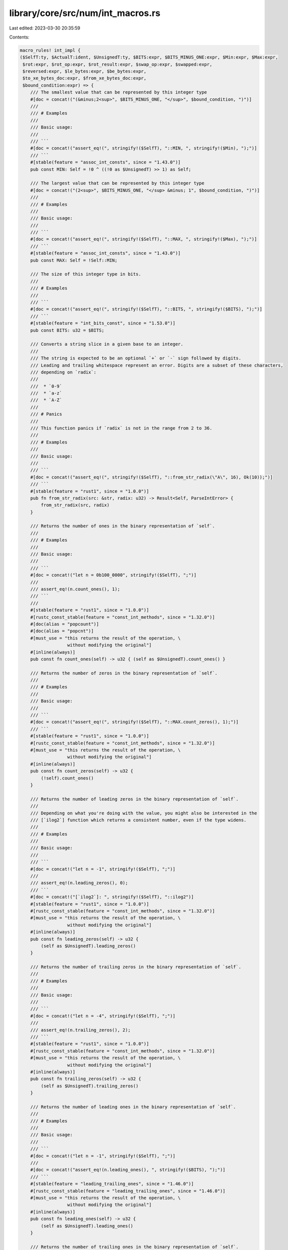 library/core/src/num/int_macros.rs
==================================

Last edited: 2023-03-30 20:35:59

Contents:

.. code-block:: rs

    macro_rules! int_impl {
    ($SelfT:ty, $ActualT:ident, $UnsignedT:ty, $BITS:expr, $BITS_MINUS_ONE:expr, $Min:expr, $Max:expr,
     $rot:expr, $rot_op:expr, $rot_result:expr, $swap_op:expr, $swapped:expr,
     $reversed:expr, $le_bytes:expr, $be_bytes:expr,
     $to_xe_bytes_doc:expr, $from_xe_bytes_doc:expr,
     $bound_condition:expr) => {
        /// The smallest value that can be represented by this integer type
        #[doc = concat!("(&minus;2<sup>", $BITS_MINUS_ONE, "</sup>", $bound_condition, ")")]
        ///
        /// # Examples
        ///
        /// Basic usage:
        ///
        /// ```
        #[doc = concat!("assert_eq!(", stringify!($SelfT), "::MIN, ", stringify!($Min), ");")]
        /// ```
        #[stable(feature = "assoc_int_consts", since = "1.43.0")]
        pub const MIN: Self = !0 ^ ((!0 as $UnsignedT) >> 1) as Self;

        /// The largest value that can be represented by this integer type
        #[doc = concat!("(2<sup>", $BITS_MINUS_ONE, "</sup> &minus; 1", $bound_condition, ")")]
        ///
        /// # Examples
        ///
        /// Basic usage:
        ///
        /// ```
        #[doc = concat!("assert_eq!(", stringify!($SelfT), "::MAX, ", stringify!($Max), ");")]
        /// ```
        #[stable(feature = "assoc_int_consts", since = "1.43.0")]
        pub const MAX: Self = !Self::MIN;

        /// The size of this integer type in bits.
        ///
        /// # Examples
        ///
        /// ```
        #[doc = concat!("assert_eq!(", stringify!($SelfT), "::BITS, ", stringify!($BITS), ");")]
        /// ```
        #[stable(feature = "int_bits_const", since = "1.53.0")]
        pub const BITS: u32 = $BITS;

        /// Converts a string slice in a given base to an integer.
        ///
        /// The string is expected to be an optional `+` or `-` sign followed by digits.
        /// Leading and trailing whitespace represent an error. Digits are a subset of these characters,
        /// depending on `radix`:
        ///
        ///  * `0-9`
        ///  * `a-z`
        ///  * `A-Z`
        ///
        /// # Panics
        ///
        /// This function panics if `radix` is not in the range from 2 to 36.
        ///
        /// # Examples
        ///
        /// Basic usage:
        ///
        /// ```
        #[doc = concat!("assert_eq!(", stringify!($SelfT), "::from_str_radix(\"A\", 16), Ok(10));")]
        /// ```
        #[stable(feature = "rust1", since = "1.0.0")]
        pub fn from_str_radix(src: &str, radix: u32) -> Result<Self, ParseIntError> {
            from_str_radix(src, radix)
        }

        /// Returns the number of ones in the binary representation of `self`.
        ///
        /// # Examples
        ///
        /// Basic usage:
        ///
        /// ```
        #[doc = concat!("let n = 0b100_0000", stringify!($SelfT), ";")]
        ///
        /// assert_eq!(n.count_ones(), 1);
        /// ```
        ///
        #[stable(feature = "rust1", since = "1.0.0")]
        #[rustc_const_stable(feature = "const_int_methods", since = "1.32.0")]
        #[doc(alias = "popcount")]
        #[doc(alias = "popcnt")]
        #[must_use = "this returns the result of the operation, \
                      without modifying the original"]
        #[inline(always)]
        pub const fn count_ones(self) -> u32 { (self as $UnsignedT).count_ones() }

        /// Returns the number of zeros in the binary representation of `self`.
        ///
        /// # Examples
        ///
        /// Basic usage:
        ///
        /// ```
        #[doc = concat!("assert_eq!(", stringify!($SelfT), "::MAX.count_zeros(), 1);")]
        /// ```
        #[stable(feature = "rust1", since = "1.0.0")]
        #[rustc_const_stable(feature = "const_int_methods", since = "1.32.0")]
        #[must_use = "this returns the result of the operation, \
                      without modifying the original"]
        #[inline(always)]
        pub const fn count_zeros(self) -> u32 {
            (!self).count_ones()
        }

        /// Returns the number of leading zeros in the binary representation of `self`.
        ///
        /// Depending on what you're doing with the value, you might also be interested in the
        /// [`ilog2`] function which returns a consistent number, even if the type widens.
        ///
        /// # Examples
        ///
        /// Basic usage:
        ///
        /// ```
        #[doc = concat!("let n = -1", stringify!($SelfT), ";")]
        ///
        /// assert_eq!(n.leading_zeros(), 0);
        /// ```
        #[doc = concat!("[`ilog2`]: ", stringify!($SelfT), "::ilog2")]
        #[stable(feature = "rust1", since = "1.0.0")]
        #[rustc_const_stable(feature = "const_int_methods", since = "1.32.0")]
        #[must_use = "this returns the result of the operation, \
                      without modifying the original"]
        #[inline(always)]
        pub const fn leading_zeros(self) -> u32 {
            (self as $UnsignedT).leading_zeros()
        }

        /// Returns the number of trailing zeros in the binary representation of `self`.
        ///
        /// # Examples
        ///
        /// Basic usage:
        ///
        /// ```
        #[doc = concat!("let n = -4", stringify!($SelfT), ";")]
        ///
        /// assert_eq!(n.trailing_zeros(), 2);
        /// ```
        #[stable(feature = "rust1", since = "1.0.0")]
        #[rustc_const_stable(feature = "const_int_methods", since = "1.32.0")]
        #[must_use = "this returns the result of the operation, \
                      without modifying the original"]
        #[inline(always)]
        pub const fn trailing_zeros(self) -> u32 {
            (self as $UnsignedT).trailing_zeros()
        }

        /// Returns the number of leading ones in the binary representation of `self`.
        ///
        /// # Examples
        ///
        /// Basic usage:
        ///
        /// ```
        #[doc = concat!("let n = -1", stringify!($SelfT), ";")]
        ///
        #[doc = concat!("assert_eq!(n.leading_ones(), ", stringify!($BITS), ");")]
        /// ```
        #[stable(feature = "leading_trailing_ones", since = "1.46.0")]
        #[rustc_const_stable(feature = "leading_trailing_ones", since = "1.46.0")]
        #[must_use = "this returns the result of the operation, \
                      without modifying the original"]
        #[inline(always)]
        pub const fn leading_ones(self) -> u32 {
            (self as $UnsignedT).leading_ones()
        }

        /// Returns the number of trailing ones in the binary representation of `self`.
        ///
        /// # Examples
        ///
        /// Basic usage:
        ///
        /// ```
        #[doc = concat!("let n = 3", stringify!($SelfT), ";")]
        ///
        /// assert_eq!(n.trailing_ones(), 2);
        /// ```
        #[stable(feature = "leading_trailing_ones", since = "1.46.0")]
        #[rustc_const_stable(feature = "leading_trailing_ones", since = "1.46.0")]
        #[must_use = "this returns the result of the operation, \
                      without modifying the original"]
        #[inline(always)]
        pub const fn trailing_ones(self) -> u32 {
            (self as $UnsignedT).trailing_ones()
        }

        /// Shifts the bits to the left by a specified amount, `n`,
        /// wrapping the truncated bits to the end of the resulting integer.
        ///
        /// Please note this isn't the same operation as the `<<` shifting operator!
        ///
        /// # Examples
        ///
        /// Basic usage:
        ///
        /// ```
        #[doc = concat!("let n = ", $rot_op, stringify!($SelfT), ";")]
        #[doc = concat!("let m = ", $rot_result, ";")]
        ///
        #[doc = concat!("assert_eq!(n.rotate_left(", $rot, "), m);")]
        /// ```
        #[stable(feature = "rust1", since = "1.0.0")]
        #[rustc_const_stable(feature = "const_int_methods", since = "1.32.0")]
        #[must_use = "this returns the result of the operation, \
                      without modifying the original"]
        #[inline(always)]
        pub const fn rotate_left(self, n: u32) -> Self {
            (self as $UnsignedT).rotate_left(n) as Self
        }

        /// Shifts the bits to the right by a specified amount, `n`,
        /// wrapping the truncated bits to the beginning of the resulting
        /// integer.
        ///
        /// Please note this isn't the same operation as the `>>` shifting operator!
        ///
        /// # Examples
        ///
        /// Basic usage:
        ///
        /// ```
        #[doc = concat!("let n = ", $rot_result, stringify!($SelfT), ";")]
        #[doc = concat!("let m = ", $rot_op, ";")]
        ///
        #[doc = concat!("assert_eq!(n.rotate_right(", $rot, "), m);")]
        /// ```
        #[stable(feature = "rust1", since = "1.0.0")]
        #[rustc_const_stable(feature = "const_int_methods", since = "1.32.0")]
        #[must_use = "this returns the result of the operation, \
                      without modifying the original"]
        #[inline(always)]
        pub const fn rotate_right(self, n: u32) -> Self {
            (self as $UnsignedT).rotate_right(n) as Self
        }

        /// Reverses the byte order of the integer.
        ///
        /// # Examples
        ///
        /// Basic usage:
        ///
        /// ```
        #[doc = concat!("let n = ", $swap_op, stringify!($SelfT), ";")]
        ///
        /// let m = n.swap_bytes();
        ///
        #[doc = concat!("assert_eq!(m, ", $swapped, ");")]
        /// ```
        #[stable(feature = "rust1", since = "1.0.0")]
        #[rustc_const_stable(feature = "const_int_methods", since = "1.32.0")]
        #[must_use = "this returns the result of the operation, \
                      without modifying the original"]
        #[inline(always)]
        pub const fn swap_bytes(self) -> Self {
            (self as $UnsignedT).swap_bytes() as Self
        }

        /// Reverses the order of bits in the integer. The least significant bit becomes the most significant bit,
        ///                 second least-significant bit becomes second most-significant bit, etc.
        ///
        /// # Examples
        ///
        /// Basic usage:
        ///
        /// ```
        #[doc = concat!("let n = ", $swap_op, stringify!($SelfT), ";")]
        /// let m = n.reverse_bits();
        ///
        #[doc = concat!("assert_eq!(m, ", $reversed, ");")]
        #[doc = concat!("assert_eq!(0, 0", stringify!($SelfT), ".reverse_bits());")]
        /// ```
        #[stable(feature = "reverse_bits", since = "1.37.0")]
        #[rustc_const_stable(feature = "reverse_bits", since = "1.37.0")]
        #[must_use = "this returns the result of the operation, \
                      without modifying the original"]
        #[inline(always)]
        pub const fn reverse_bits(self) -> Self {
            (self as $UnsignedT).reverse_bits() as Self
        }

        /// Converts an integer from big endian to the target's endianness.
        ///
        /// On big endian this is a no-op. On little endian the bytes are swapped.
        ///
        /// # Examples
        ///
        /// Basic usage:
        ///
        /// ```
        #[doc = concat!("let n = 0x1A", stringify!($SelfT), ";")]
        ///
        /// if cfg!(target_endian = "big") {
        #[doc = concat!("    assert_eq!(", stringify!($SelfT), "::from_be(n), n)")]
        /// } else {
        #[doc = concat!("    assert_eq!(", stringify!($SelfT), "::from_be(n), n.swap_bytes())")]
        /// }
        /// ```
        #[stable(feature = "rust1", since = "1.0.0")]
        #[rustc_const_stable(feature = "const_int_conversions", since = "1.32.0")]
        #[must_use]
        #[inline]
        pub const fn from_be(x: Self) -> Self {
            #[cfg(target_endian = "big")]
            {
                x
            }
            #[cfg(not(target_endian = "big"))]
            {
                x.swap_bytes()
            }
        }

        /// Converts an integer from little endian to the target's endianness.
        ///
        /// On little endian this is a no-op. On big endian the bytes are swapped.
        ///
        /// # Examples
        ///
        /// Basic usage:
        ///
        /// ```
        #[doc = concat!("let n = 0x1A", stringify!($SelfT), ";")]
        ///
        /// if cfg!(target_endian = "little") {
        #[doc = concat!("    assert_eq!(", stringify!($SelfT), "::from_le(n), n)")]
        /// } else {
        #[doc = concat!("    assert_eq!(", stringify!($SelfT), "::from_le(n), n.swap_bytes())")]
        /// }
        /// ```
        #[stable(feature = "rust1", since = "1.0.0")]
        #[rustc_const_stable(feature = "const_int_conversions", since = "1.32.0")]
        #[must_use]
        #[inline]
        pub const fn from_le(x: Self) -> Self {
            #[cfg(target_endian = "little")]
            {
                x
            }
            #[cfg(not(target_endian = "little"))]
            {
                x.swap_bytes()
            }
        }

        /// Converts `self` to big endian from the target's endianness.
        ///
        /// On big endian this is a no-op. On little endian the bytes are swapped.
        ///
        /// # Examples
        ///
        /// Basic usage:
        ///
        /// ```
        #[doc = concat!("let n = 0x1A", stringify!($SelfT), ";")]
        ///
        /// if cfg!(target_endian = "big") {
        ///     assert_eq!(n.to_be(), n)
        /// } else {
        ///     assert_eq!(n.to_be(), n.swap_bytes())
        /// }
        /// ```
        #[stable(feature = "rust1", since = "1.0.0")]
        #[rustc_const_stable(feature = "const_int_conversions", since = "1.32.0")]
        #[must_use = "this returns the result of the operation, \
                      without modifying the original"]
        #[inline]
        pub const fn to_be(self) -> Self { // or not to be?
            #[cfg(target_endian = "big")]
            {
                self
            }
            #[cfg(not(target_endian = "big"))]
            {
                self.swap_bytes()
            }
        }

        /// Converts `self` to little endian from the target's endianness.
        ///
        /// On little endian this is a no-op. On big endian the bytes are swapped.
        ///
        /// # Examples
        ///
        /// Basic usage:
        ///
        /// ```
        #[doc = concat!("let n = 0x1A", stringify!($SelfT), ";")]
        ///
        /// if cfg!(target_endian = "little") {
        ///     assert_eq!(n.to_le(), n)
        /// } else {
        ///     assert_eq!(n.to_le(), n.swap_bytes())
        /// }
        /// ```
        #[stable(feature = "rust1", since = "1.0.0")]
        #[rustc_const_stable(feature = "const_int_conversions", since = "1.32.0")]
        #[must_use = "this returns the result of the operation, \
                      without modifying the original"]
        #[inline]
        pub const fn to_le(self) -> Self {
            #[cfg(target_endian = "little")]
            {
                self
            }
            #[cfg(not(target_endian = "little"))]
            {
                self.swap_bytes()
            }
        }

        /// Checked integer addition. Computes `self + rhs`, returning `None`
        /// if overflow occurred.
        ///
        /// # Examples
        ///
        /// Basic usage:
        ///
        /// ```
        #[doc = concat!("assert_eq!((", stringify!($SelfT), "::MAX - 2).checked_add(1), Some(", stringify!($SelfT), "::MAX - 1));")]
        #[doc = concat!("assert_eq!((", stringify!($SelfT), "::MAX - 2).checked_add(3), None);")]
        /// ```
        #[stable(feature = "rust1", since = "1.0.0")]
        #[rustc_const_stable(feature = "const_checked_int_methods", since = "1.47.0")]
        #[must_use = "this returns the result of the operation, \
                      without modifying the original"]
        #[inline]
        pub const fn checked_add(self, rhs: Self) -> Option<Self> {
            let (a, b) = self.overflowing_add(rhs);
            if unlikely!(b) {None} else {Some(a)}
        }

        /// Unchecked integer addition. Computes `self + rhs`, assuming overflow
        /// cannot occur.
        ///
        /// # Safety
        ///
        /// This results in undefined behavior when
        #[doc = concat!("`self + rhs > ", stringify!($SelfT), "::MAX` or `self + rhs < ", stringify!($SelfT), "::MIN`,")]
        /// i.e. when [`checked_add`] would return `None`.
        ///
        #[doc = concat!("[`checked_add`]: ", stringify!($SelfT), "::checked_add")]
        #[unstable(
            feature = "unchecked_math",
            reason = "niche optimization path",
            issue = "85122",
        )]
        #[must_use = "this returns the result of the operation, \
                      without modifying the original"]
        #[rustc_const_unstable(feature = "const_inherent_unchecked_arith", issue = "85122")]
        #[inline(always)]
        #[cfg_attr(miri, track_caller)] // even without panics, this helps for Miri backtraces
        pub const unsafe fn unchecked_add(self, rhs: Self) -> Self {
            // SAFETY: the caller must uphold the safety contract for
            // `unchecked_add`.
            unsafe { intrinsics::unchecked_add(self, rhs) }
        }

        /// Checked addition with an unsigned integer. Computes `self + rhs`,
        /// returning `None` if overflow occurred.
        ///
        /// # Examples
        ///
        /// Basic usage:
        ///
        /// ```
        #[doc = concat!("assert_eq!(1", stringify!($SelfT), ".checked_add_unsigned(2), Some(3));")]
        #[doc = concat!("assert_eq!((", stringify!($SelfT), "::MAX - 2).checked_add_unsigned(3), None);")]
        /// ```
        #[stable(feature = "mixed_integer_ops", since = "1.66.0")]
        #[rustc_const_stable(feature = "mixed_integer_ops", since = "1.66.0")]
        #[must_use = "this returns the result of the operation, \
                      without modifying the original"]
        #[inline]
        pub const fn checked_add_unsigned(self, rhs: $UnsignedT) -> Option<Self> {
            let (a, b) = self.overflowing_add_unsigned(rhs);
            if unlikely!(b) {None} else {Some(a)}
        }

        /// Checked integer subtraction. Computes `self - rhs`, returning `None` if
        /// overflow occurred.
        ///
        /// # Examples
        ///
        /// Basic usage:
        ///
        /// ```
        #[doc = concat!("assert_eq!((", stringify!($SelfT), "::MIN + 2).checked_sub(1), Some(", stringify!($SelfT), "::MIN + 1));")]
        #[doc = concat!("assert_eq!((", stringify!($SelfT), "::MIN + 2).checked_sub(3), None);")]
        /// ```
        #[stable(feature = "rust1", since = "1.0.0")]
        #[rustc_const_stable(feature = "const_checked_int_methods", since = "1.47.0")]
        #[must_use = "this returns the result of the operation, \
                      without modifying the original"]
        #[inline]
        pub const fn checked_sub(self, rhs: Self) -> Option<Self> {
            let (a, b) = self.overflowing_sub(rhs);
            if unlikely!(b) {None} else {Some(a)}
        }

        /// Unchecked integer subtraction. Computes `self - rhs`, assuming overflow
        /// cannot occur.
        ///
        /// # Safety
        ///
        /// This results in undefined behavior when
        #[doc = concat!("`self - rhs > ", stringify!($SelfT), "::MAX` or `self - rhs < ", stringify!($SelfT), "::MIN`,")]
        /// i.e. when [`checked_sub`] would return `None`.
        ///
        #[doc = concat!("[`checked_sub`]: ", stringify!($SelfT), "::checked_sub")]
        #[unstable(
            feature = "unchecked_math",
            reason = "niche optimization path",
            issue = "85122",
        )]
        #[must_use = "this returns the result of the operation, \
                      without modifying the original"]
        #[rustc_const_unstable(feature = "const_inherent_unchecked_arith", issue = "85122")]
        #[inline(always)]
        #[cfg_attr(miri, track_caller)] // even without panics, this helps for Miri backtraces
        pub const unsafe fn unchecked_sub(self, rhs: Self) -> Self {
            // SAFETY: the caller must uphold the safety contract for
            // `unchecked_sub`.
            unsafe { intrinsics::unchecked_sub(self, rhs) }
        }

        /// Checked subtraction with an unsigned integer. Computes `self - rhs`,
        /// returning `None` if overflow occurred.
        ///
        /// # Examples
        ///
        /// Basic usage:
        ///
        /// ```
        #[doc = concat!("assert_eq!(1", stringify!($SelfT), ".checked_sub_unsigned(2), Some(-1));")]
        #[doc = concat!("assert_eq!((", stringify!($SelfT), "::MIN + 2).checked_sub_unsigned(3), None);")]
        /// ```
        #[stable(feature = "mixed_integer_ops", since = "1.66.0")]
        #[rustc_const_stable(feature = "mixed_integer_ops", since = "1.66.0")]
        #[must_use = "this returns the result of the operation, \
                      without modifying the original"]
        #[inline]
        pub const fn checked_sub_unsigned(self, rhs: $UnsignedT) -> Option<Self> {
            let (a, b) = self.overflowing_sub_unsigned(rhs);
            if unlikely!(b) {None} else {Some(a)}
        }

        /// Checked integer multiplication. Computes `self * rhs`, returning `None` if
        /// overflow occurred.
        ///
        /// # Examples
        ///
        /// Basic usage:
        ///
        /// ```
        #[doc = concat!("assert_eq!(", stringify!($SelfT), "::MAX.checked_mul(1), Some(", stringify!($SelfT), "::MAX));")]
        #[doc = concat!("assert_eq!(", stringify!($SelfT), "::MAX.checked_mul(2), None);")]
        /// ```
        #[stable(feature = "rust1", since = "1.0.0")]
        #[rustc_const_stable(feature = "const_checked_int_methods", since = "1.47.0")]
        #[must_use = "this returns the result of the operation, \
                      without modifying the original"]
        #[inline]
        pub const fn checked_mul(self, rhs: Self) -> Option<Self> {
            let (a, b) = self.overflowing_mul(rhs);
            if unlikely!(b) {None} else {Some(a)}
        }

        /// Unchecked integer multiplication. Computes `self * rhs`, assuming overflow
        /// cannot occur.
        ///
        /// # Safety
        ///
        /// This results in undefined behavior when
        #[doc = concat!("`self * rhs > ", stringify!($SelfT), "::MAX` or `self * rhs < ", stringify!($SelfT), "::MIN`,")]
        /// i.e. when [`checked_mul`] would return `None`.
        ///
        #[doc = concat!("[`checked_mul`]: ", stringify!($SelfT), "::checked_mul")]
        #[unstable(
            feature = "unchecked_math",
            reason = "niche optimization path",
            issue = "85122",
        )]
        #[must_use = "this returns the result of the operation, \
                      without modifying the original"]
        #[rustc_const_unstable(feature = "const_inherent_unchecked_arith", issue = "85122")]
        #[inline(always)]
        #[cfg_attr(miri, track_caller)] // even without panics, this helps for Miri backtraces
        pub const unsafe fn unchecked_mul(self, rhs: Self) -> Self {
            // SAFETY: the caller must uphold the safety contract for
            // `unchecked_mul`.
            unsafe { intrinsics::unchecked_mul(self, rhs) }
        }

        /// Checked integer division. Computes `self / rhs`, returning `None` if `rhs == 0`
        /// or the division results in overflow.
        ///
        /// # Examples
        ///
        /// Basic usage:
        ///
        /// ```
        #[doc = concat!("assert_eq!((", stringify!($SelfT), "::MIN + 1).checked_div(-1), Some(", stringify!($Max), "));")]
        #[doc = concat!("assert_eq!(", stringify!($SelfT), "::MIN.checked_div(-1), None);")]
        #[doc = concat!("assert_eq!((1", stringify!($SelfT), ").checked_div(0), None);")]
        /// ```
        #[stable(feature = "rust1", since = "1.0.0")]
        #[rustc_const_stable(feature = "const_checked_int_div", since = "1.52.0")]
        #[must_use = "this returns the result of the operation, \
                      without modifying the original"]
        #[inline]
        pub const fn checked_div(self, rhs: Self) -> Option<Self> {
            if unlikely!(rhs == 0 || ((self == Self::MIN) && (rhs == -1))) {
                None
            } else {
                // SAFETY: div by zero and by INT_MIN have been checked above
                Some(unsafe { intrinsics::unchecked_div(self, rhs) })
            }
        }

        /// Checked Euclidean division. Computes `self.div_euclid(rhs)`,
        /// returning `None` if `rhs == 0` or the division results in overflow.
        ///
        /// # Examples
        ///
        /// Basic usage:
        ///
        /// ```
        #[doc = concat!("assert_eq!((", stringify!($SelfT), "::MIN + 1).checked_div_euclid(-1), Some(", stringify!($Max), "));")]
        #[doc = concat!("assert_eq!(", stringify!($SelfT), "::MIN.checked_div_euclid(-1), None);")]
        #[doc = concat!("assert_eq!((1", stringify!($SelfT), ").checked_div_euclid(0), None);")]
        /// ```
        #[stable(feature = "euclidean_division", since = "1.38.0")]
        #[rustc_const_stable(feature = "const_euclidean_int_methods", since = "1.52.0")]
        #[must_use = "this returns the result of the operation, \
                      without modifying the original"]
        #[inline]
        pub const fn checked_div_euclid(self, rhs: Self) -> Option<Self> {
            // Using `&` helps LLVM see that it is the same check made in division.
            if unlikely!(rhs == 0 || ((self == Self::MIN) & (rhs == -1))) {
                None
            } else {
                Some(self.div_euclid(rhs))
            }
        }

        /// Checked integer remainder. Computes `self % rhs`, returning `None` if
        /// `rhs == 0` or the division results in overflow.
        ///
        /// # Examples
        ///
        /// Basic usage:
        ///
        /// ```
        #[doc = concat!("assert_eq!(5", stringify!($SelfT), ".checked_rem(2), Some(1));")]
        #[doc = concat!("assert_eq!(5", stringify!($SelfT), ".checked_rem(0), None);")]
        #[doc = concat!("assert_eq!(", stringify!($SelfT), "::MIN.checked_rem(-1), None);")]
        /// ```
        #[stable(feature = "wrapping", since = "1.7.0")]
        #[rustc_const_stable(feature = "const_checked_int_div", since = "1.52.0")]
        #[must_use = "this returns the result of the operation, \
                      without modifying the original"]
        #[inline]
        pub const fn checked_rem(self, rhs: Self) -> Option<Self> {
            if unlikely!(rhs == 0 || ((self == Self::MIN) && (rhs == -1))) {
                None
            } else {
                // SAFETY: div by zero and by INT_MIN have been checked above
                Some(unsafe { intrinsics::unchecked_rem(self, rhs) })
            }
        }

        /// Checked Euclidean remainder. Computes `self.rem_euclid(rhs)`, returning `None`
        /// if `rhs == 0` or the division results in overflow.
        ///
        /// # Examples
        ///
        /// Basic usage:
        ///
        /// ```
        #[doc = concat!("assert_eq!(5", stringify!($SelfT), ".checked_rem_euclid(2), Some(1));")]
        #[doc = concat!("assert_eq!(5", stringify!($SelfT), ".checked_rem_euclid(0), None);")]
        #[doc = concat!("assert_eq!(", stringify!($SelfT), "::MIN.checked_rem_euclid(-1), None);")]
        /// ```
        #[stable(feature = "euclidean_division", since = "1.38.0")]
        #[rustc_const_stable(feature = "const_euclidean_int_methods", since = "1.52.0")]
        #[must_use = "this returns the result of the operation, \
                      without modifying the original"]
        #[inline]
        pub const fn checked_rem_euclid(self, rhs: Self) -> Option<Self> {
            // Using `&` helps LLVM see that it is the same check made in division.
            if unlikely!(rhs == 0 || ((self == Self::MIN) & (rhs == -1))) {
                None
            } else {
                Some(self.rem_euclid(rhs))
            }
        }

        /// Checked negation. Computes `-self`, returning `None` if `self == MIN`.
        ///
        /// # Examples
        ///
        /// Basic usage:
        ///
        /// ```
        #[doc = concat!("assert_eq!(5", stringify!($SelfT), ".checked_neg(), Some(-5));")]
        #[doc = concat!("assert_eq!(", stringify!($SelfT), "::MIN.checked_neg(), None);")]
        /// ```
        #[stable(feature = "wrapping", since = "1.7.0")]
        #[rustc_const_stable(feature = "const_checked_int_methods", since = "1.47.0")]
        #[must_use = "this returns the result of the operation, \
                      without modifying the original"]
        #[inline]
        pub const fn checked_neg(self) -> Option<Self> {
            let (a, b) = self.overflowing_neg();
            if unlikely!(b) {None} else {Some(a)}
        }

        /// Checked shift left. Computes `self << rhs`, returning `None` if `rhs` is larger
        /// than or equal to the number of bits in `self`.
        ///
        /// # Examples
        ///
        /// Basic usage:
        ///
        /// ```
        #[doc = concat!("assert_eq!(0x1", stringify!($SelfT), ".checked_shl(4), Some(0x10));")]
        #[doc = concat!("assert_eq!(0x1", stringify!($SelfT), ".checked_shl(129), None);")]
        /// ```
        #[stable(feature = "wrapping", since = "1.7.0")]
        #[rustc_const_stable(feature = "const_checked_int_methods", since = "1.47.0")]
        #[must_use = "this returns the result of the operation, \
                      without modifying the original"]
        #[inline]
        pub const fn checked_shl(self, rhs: u32) -> Option<Self> {
            let (a, b) = self.overflowing_shl(rhs);
            if unlikely!(b) {None} else {Some(a)}
        }

        /// Unchecked shift left. Computes `self << rhs`, assuming that
        /// `rhs` is less than the number of bits in `self`.
        ///
        /// # Safety
        ///
        /// This results in undefined behavior if `rhs` is larger than
        /// or equal to the number of bits in `self`,
        /// i.e. when [`checked_shl`] would return `None`.
        ///
        #[doc = concat!("[`checked_shl`]: ", stringify!($SelfT), "::checked_shl")]
        #[unstable(
            feature = "unchecked_math",
            reason = "niche optimization path",
            issue = "85122",
        )]
        #[must_use = "this returns the result of the operation, \
                      without modifying the original"]
        #[rustc_const_unstable(feature = "const_inherent_unchecked_arith", issue = "85122")]
        #[inline(always)]
        #[cfg_attr(miri, track_caller)] // even without panics, this helps for Miri backtraces
        pub const unsafe fn unchecked_shl(self, rhs: u32) -> Self {
            // SAFETY: the caller must uphold the safety contract for
            // `unchecked_shl`.
            // Any legal shift amount is losslessly representable in the self type.
            unsafe { intrinsics::unchecked_shl(self, rhs.try_into().ok().unwrap_unchecked()) }
        }

        /// Checked shift right. Computes `self >> rhs`, returning `None` if `rhs` is
        /// larger than or equal to the number of bits in `self`.
        ///
        /// # Examples
        ///
        /// Basic usage:
        ///
        /// ```
        #[doc = concat!("assert_eq!(0x10", stringify!($SelfT), ".checked_shr(4), Some(0x1));")]
        #[doc = concat!("assert_eq!(0x10", stringify!($SelfT), ".checked_shr(128), None);")]
        /// ```
        #[stable(feature = "wrapping", since = "1.7.0")]
        #[rustc_const_stable(feature = "const_checked_int_methods", since = "1.47.0")]
        #[must_use = "this returns the result of the operation, \
                      without modifying the original"]
        #[inline]
        pub const fn checked_shr(self, rhs: u32) -> Option<Self> {
            let (a, b) = self.overflowing_shr(rhs);
            if unlikely!(b) {None} else {Some(a)}
        }

        /// Unchecked shift right. Computes `self >> rhs`, assuming that
        /// `rhs` is less than the number of bits in `self`.
        ///
        /// # Safety
        ///
        /// This results in undefined behavior if `rhs` is larger than
        /// or equal to the number of bits in `self`,
        /// i.e. when [`checked_shr`] would return `None`.
        ///
        #[doc = concat!("[`checked_shr`]: ", stringify!($SelfT), "::checked_shr")]
        #[unstable(
            feature = "unchecked_math",
            reason = "niche optimization path",
            issue = "85122",
        )]
        #[must_use = "this returns the result of the operation, \
                      without modifying the original"]
        #[rustc_const_unstable(feature = "const_inherent_unchecked_arith", issue = "85122")]
        #[inline(always)]
        #[cfg_attr(miri, track_caller)] // even without panics, this helps for Miri backtraces
        pub const unsafe fn unchecked_shr(self, rhs: u32) -> Self {
            // SAFETY: the caller must uphold the safety contract for
            // `unchecked_shr`.
            // Any legal shift amount is losslessly representable in the self type.
            unsafe { intrinsics::unchecked_shr(self, rhs.try_into().ok().unwrap_unchecked()) }
        }

        /// Checked absolute value. Computes `self.abs()`, returning `None` if
        /// `self == MIN`.
        ///
        /// # Examples
        ///
        /// Basic usage:
        ///
        /// ```
        #[doc = concat!("assert_eq!((-5", stringify!($SelfT), ").checked_abs(), Some(5));")]
        #[doc = concat!("assert_eq!(", stringify!($SelfT), "::MIN.checked_abs(), None);")]
        /// ```
        #[stable(feature = "no_panic_abs", since = "1.13.0")]
        #[rustc_const_stable(feature = "const_checked_int_methods", since = "1.47.0")]
        #[must_use = "this returns the result of the operation, \
                      without modifying the original"]
        #[inline]
        pub const fn checked_abs(self) -> Option<Self> {
            if self.is_negative() {
                self.checked_neg()
            } else {
                Some(self)
            }
        }

        /// Checked exponentiation. Computes `self.pow(exp)`, returning `None` if
        /// overflow occurred.
        ///
        /// # Examples
        ///
        /// Basic usage:
        ///
        /// ```
        #[doc = concat!("assert_eq!(8", stringify!($SelfT), ".checked_pow(2), Some(64));")]
        #[doc = concat!("assert_eq!(", stringify!($SelfT), "::MAX.checked_pow(2), None);")]
        /// ```

        #[stable(feature = "no_panic_pow", since = "1.34.0")]
        #[rustc_const_stable(feature = "const_int_pow", since = "1.50.0")]
        #[must_use = "this returns the result of the operation, \
                      without modifying the original"]
        #[inline]
        pub const fn checked_pow(self, mut exp: u32) -> Option<Self> {
            if exp == 0 {
                return Some(1);
            }
            let mut base = self;
            let mut acc: Self = 1;

            while exp > 1 {
                if (exp & 1) == 1 {
                    acc = try_opt!(acc.checked_mul(base));
                }
                exp /= 2;
                base = try_opt!(base.checked_mul(base));
            }
            // since exp!=0, finally the exp must be 1.
            // Deal with the final bit of the exponent separately, since
            // squaring the base afterwards is not necessary and may cause a
            // needless overflow.
            acc.checked_mul(base)
        }

        /// Saturating integer addition. Computes `self + rhs`, saturating at the numeric
        /// bounds instead of overflowing.
        ///
        /// # Examples
        ///
        /// Basic usage:
        ///
        /// ```
        #[doc = concat!("assert_eq!(100", stringify!($SelfT), ".saturating_add(1), 101);")]
        #[doc = concat!("assert_eq!(", stringify!($SelfT), "::MAX.saturating_add(100), ", stringify!($SelfT), "::MAX);")]
        #[doc = concat!("assert_eq!(", stringify!($SelfT), "::MIN.saturating_add(-1), ", stringify!($SelfT), "::MIN);")]
        /// ```

        #[stable(feature = "rust1", since = "1.0.0")]
        #[rustc_const_stable(feature = "const_saturating_int_methods", since = "1.47.0")]
        #[must_use = "this returns the result of the operation, \
                      without modifying the original"]
        #[inline(always)]
        pub const fn saturating_add(self, rhs: Self) -> Self {
            intrinsics::saturating_add(self, rhs)
        }

        /// Saturating addition with an unsigned integer. Computes `self + rhs`,
        /// saturating at the numeric bounds instead of overflowing.
        ///
        /// # Examples
        ///
        /// Basic usage:
        ///
        /// ```
        #[doc = concat!("assert_eq!(1", stringify!($SelfT), ".saturating_add_unsigned(2), 3);")]
        #[doc = concat!("assert_eq!(", stringify!($SelfT), "::MAX.saturating_add_unsigned(100), ", stringify!($SelfT), "::MAX);")]
        /// ```
        #[stable(feature = "mixed_integer_ops", since = "1.66.0")]
        #[rustc_const_stable(feature = "mixed_integer_ops", since = "1.66.0")]
        #[must_use = "this returns the result of the operation, \
                      without modifying the original"]
        #[inline]
        pub const fn saturating_add_unsigned(self, rhs: $UnsignedT) -> Self {
            // Overflow can only happen at the upper bound
            // We cannot use `unwrap_or` here because it is not `const`
            match self.checked_add_unsigned(rhs) {
                Some(x) => x,
                None => Self::MAX,
            }
        }

        /// Saturating integer subtraction. Computes `self - rhs`, saturating at the
        /// numeric bounds instead of overflowing.
        ///
        /// # Examples
        ///
        /// Basic usage:
        ///
        /// ```
        #[doc = concat!("assert_eq!(100", stringify!($SelfT), ".saturating_sub(127), -27);")]
        #[doc = concat!("assert_eq!(", stringify!($SelfT), "::MIN.saturating_sub(100), ", stringify!($SelfT), "::MIN);")]
        #[doc = concat!("assert_eq!(", stringify!($SelfT), "::MAX.saturating_sub(-1), ", stringify!($SelfT), "::MAX);")]
        /// ```
        #[stable(feature = "rust1", since = "1.0.0")]
        #[rustc_const_stable(feature = "const_saturating_int_methods", since = "1.47.0")]
        #[must_use = "this returns the result of the operation, \
                      without modifying the original"]
        #[inline(always)]
        pub const fn saturating_sub(self, rhs: Self) -> Self {
            intrinsics::saturating_sub(self, rhs)
        }

        /// Saturating subtraction with an unsigned integer. Computes `self - rhs`,
        /// saturating at the numeric bounds instead of overflowing.
        ///
        /// # Examples
        ///
        /// Basic usage:
        ///
        /// ```
        #[doc = concat!("assert_eq!(100", stringify!($SelfT), ".saturating_sub_unsigned(127), -27);")]
        #[doc = concat!("assert_eq!(", stringify!($SelfT), "::MIN.saturating_sub_unsigned(100), ", stringify!($SelfT), "::MIN);")]
        /// ```
        #[stable(feature = "mixed_integer_ops", since = "1.66.0")]
        #[rustc_const_stable(feature = "mixed_integer_ops", since = "1.66.0")]
        #[must_use = "this returns the result of the operation, \
                      without modifying the original"]
        #[inline]
        pub const fn saturating_sub_unsigned(self, rhs: $UnsignedT) -> Self {
            // Overflow can only happen at the lower bound
            // We cannot use `unwrap_or` here because it is not `const`
            match self.checked_sub_unsigned(rhs) {
                Some(x) => x,
                None => Self::MIN,
            }
        }

        /// Saturating integer negation. Computes `-self`, returning `MAX` if `self == MIN`
        /// instead of overflowing.
        ///
        /// # Examples
        ///
        /// Basic usage:
        ///
        /// ```
        #[doc = concat!("assert_eq!(100", stringify!($SelfT), ".saturating_neg(), -100);")]
        #[doc = concat!("assert_eq!((-100", stringify!($SelfT), ").saturating_neg(), 100);")]
        #[doc = concat!("assert_eq!(", stringify!($SelfT), "::MIN.saturating_neg(), ", stringify!($SelfT), "::MAX);")]
        #[doc = concat!("assert_eq!(", stringify!($SelfT), "::MAX.saturating_neg(), ", stringify!($SelfT), "::MIN + 1);")]
        /// ```

        #[stable(feature = "saturating_neg", since = "1.45.0")]
        #[rustc_const_stable(feature = "const_saturating_int_methods", since = "1.47.0")]
        #[must_use = "this returns the result of the operation, \
                      without modifying the original"]
        #[inline(always)]
        pub const fn saturating_neg(self) -> Self {
            intrinsics::saturating_sub(0, self)
        }

        /// Saturating absolute value. Computes `self.abs()`, returning `MAX` if `self ==
        /// MIN` instead of overflowing.
        ///
        /// # Examples
        ///
        /// Basic usage:
        ///
        /// ```
        #[doc = concat!("assert_eq!(100", stringify!($SelfT), ".saturating_abs(), 100);")]
        #[doc = concat!("assert_eq!((-100", stringify!($SelfT), ").saturating_abs(), 100);")]
        #[doc = concat!("assert_eq!(", stringify!($SelfT), "::MIN.saturating_abs(), ", stringify!($SelfT), "::MAX);")]
        #[doc = concat!("assert_eq!((", stringify!($SelfT), "::MIN + 1).saturating_abs(), ", stringify!($SelfT), "::MAX);")]
        /// ```

        #[stable(feature = "saturating_neg", since = "1.45.0")]
        #[rustc_const_stable(feature = "const_saturating_int_methods", since = "1.47.0")]
        #[must_use = "this returns the result of the operation, \
                      without modifying the original"]
        #[inline]
        pub const fn saturating_abs(self) -> Self {
            if self.is_negative() {
                self.saturating_neg()
            } else {
                self
            }
        }

        /// Saturating integer multiplication. Computes `self * rhs`, saturating at the
        /// numeric bounds instead of overflowing.
        ///
        /// # Examples
        ///
        /// Basic usage:
        ///
        /// ```
        #[doc = concat!("assert_eq!(10", stringify!($SelfT), ".saturating_mul(12), 120);")]
        #[doc = concat!("assert_eq!(", stringify!($SelfT), "::MAX.saturating_mul(10), ", stringify!($SelfT), "::MAX);")]
        #[doc = concat!("assert_eq!(", stringify!($SelfT), "::MIN.saturating_mul(10), ", stringify!($SelfT), "::MIN);")]
        /// ```
        #[stable(feature = "wrapping", since = "1.7.0")]
        #[rustc_const_stable(feature = "const_saturating_int_methods", since = "1.47.0")]
        #[must_use = "this returns the result of the operation, \
                      without modifying the original"]
        #[inline]
        pub const fn saturating_mul(self, rhs: Self) -> Self {
            match self.checked_mul(rhs) {
                Some(x) => x,
                None => if (self < 0) == (rhs < 0) {
                    Self::MAX
                } else {
                    Self::MIN
                }
            }
        }

        /// Saturating integer division. Computes `self / rhs`, saturating at the
        /// numeric bounds instead of overflowing.
        ///
        /// # Examples
        ///
        /// Basic usage:
        ///
        /// ```
        #[doc = concat!("assert_eq!(5", stringify!($SelfT), ".saturating_div(2), 2);")]
        #[doc = concat!("assert_eq!(", stringify!($SelfT), "::MAX.saturating_div(-1), ", stringify!($SelfT), "::MIN + 1);")]
        #[doc = concat!("assert_eq!(", stringify!($SelfT), "::MIN.saturating_div(-1), ", stringify!($SelfT), "::MAX);")]
        ///
        /// ```
        ///
        /// ```should_panic
        #[doc = concat!("let _ = 1", stringify!($SelfT), ".saturating_div(0);")]
        ///
        /// ```
        #[stable(feature = "saturating_div", since = "1.58.0")]
        #[rustc_const_stable(feature = "saturating_div", since = "1.58.0")]
        #[must_use = "this returns the result of the operation, \
                      without modifying the original"]
        #[inline]
        pub const fn saturating_div(self, rhs: Self) -> Self {
            match self.overflowing_div(rhs) {
                (result, false) => result,
                (_result, true) => Self::MAX, // MIN / -1 is the only possible saturating overflow
            }
        }

        /// Saturating integer exponentiation. Computes `self.pow(exp)`,
        /// saturating at the numeric bounds instead of overflowing.
        ///
        /// # Examples
        ///
        /// Basic usage:
        ///
        /// ```
        #[doc = concat!("assert_eq!((-4", stringify!($SelfT), ").saturating_pow(3), -64);")]
        #[doc = concat!("assert_eq!(", stringify!($SelfT), "::MIN.saturating_pow(2), ", stringify!($SelfT), "::MAX);")]
        #[doc = concat!("assert_eq!(", stringify!($SelfT), "::MIN.saturating_pow(3), ", stringify!($SelfT), "::MIN);")]
        /// ```
        #[stable(feature = "no_panic_pow", since = "1.34.0")]
        #[rustc_const_stable(feature = "const_int_pow", since = "1.50.0")]
        #[must_use = "this returns the result of the operation, \
                      without modifying the original"]
        #[inline]
        pub const fn saturating_pow(self, exp: u32) -> Self {
            match self.checked_pow(exp) {
                Some(x) => x,
                None if self < 0 && exp % 2 == 1 => Self::MIN,
                None => Self::MAX,
            }
        }

        /// Wrapping (modular) addition. Computes `self + rhs`, wrapping around at the
        /// boundary of the type.
        ///
        /// # Examples
        ///
        /// Basic usage:
        ///
        /// ```
        #[doc = concat!("assert_eq!(100", stringify!($SelfT), ".wrapping_add(27), 127);")]
        #[doc = concat!("assert_eq!(", stringify!($SelfT), "::MAX.wrapping_add(2), ", stringify!($SelfT), "::MIN + 1);")]
        /// ```
        #[stable(feature = "rust1", since = "1.0.0")]
        #[rustc_const_stable(feature = "const_int_methods", since = "1.32.0")]
        #[must_use = "this returns the result of the operation, \
                      without modifying the original"]
        #[inline(always)]
        pub const fn wrapping_add(self, rhs: Self) -> Self {
            intrinsics::wrapping_add(self, rhs)
        }

        /// Wrapping (modular) addition with an unsigned integer. Computes
        /// `self + rhs`, wrapping around at the boundary of the type.
        ///
        /// # Examples
        ///
        /// Basic usage:
        ///
        /// ```
        #[doc = concat!("assert_eq!(100", stringify!($SelfT), ".wrapping_add_unsigned(27), 127);")]
        #[doc = concat!("assert_eq!(", stringify!($SelfT), "::MAX.wrapping_add_unsigned(2), ", stringify!($SelfT), "::MIN + 1);")]
        /// ```
        #[stable(feature = "mixed_integer_ops", since = "1.66.0")]
        #[rustc_const_stable(feature = "mixed_integer_ops", since = "1.66.0")]
        #[must_use = "this returns the result of the operation, \
                      without modifying the original"]
        #[inline(always)]
        pub const fn wrapping_add_unsigned(self, rhs: $UnsignedT) -> Self {
            self.wrapping_add(rhs as Self)
        }

        /// Wrapping (modular) subtraction. Computes `self - rhs`, wrapping around at the
        /// boundary of the type.
        ///
        /// # Examples
        ///
        /// Basic usage:
        ///
        /// ```
        #[doc = concat!("assert_eq!(0", stringify!($SelfT), ".wrapping_sub(127), -127);")]
        #[doc = concat!("assert_eq!((-2", stringify!($SelfT), ").wrapping_sub(", stringify!($SelfT), "::MAX), ", stringify!($SelfT), "::MAX);")]
        /// ```
        #[stable(feature = "rust1", since = "1.0.0")]
        #[rustc_const_stable(feature = "const_int_methods", since = "1.32.0")]
        #[must_use = "this returns the result of the operation, \
                      without modifying the original"]
        #[inline(always)]
        pub const fn wrapping_sub(self, rhs: Self) -> Self {
            intrinsics::wrapping_sub(self, rhs)
        }

        /// Wrapping (modular) subtraction with an unsigned integer. Computes
        /// `self - rhs`, wrapping around at the boundary of the type.
        ///
        /// # Examples
        ///
        /// Basic usage:
        ///
        /// ```
        #[doc = concat!("assert_eq!(0", stringify!($SelfT), ".wrapping_sub_unsigned(127), -127);")]
        #[doc = concat!("assert_eq!((-2", stringify!($SelfT), ").wrapping_sub_unsigned(", stringify!($UnsignedT), "::MAX), -1);")]
        /// ```
        #[stable(feature = "mixed_integer_ops", since = "1.66.0")]
        #[rustc_const_stable(feature = "mixed_integer_ops", since = "1.66.0")]
        #[must_use = "this returns the result of the operation, \
                      without modifying the original"]
        #[inline(always)]
        pub const fn wrapping_sub_unsigned(self, rhs: $UnsignedT) -> Self {
            self.wrapping_sub(rhs as Self)
        }

        /// Wrapping (modular) multiplication. Computes `self * rhs`, wrapping around at
        /// the boundary of the type.
        ///
        /// # Examples
        ///
        /// Basic usage:
        ///
        /// ```
        #[doc = concat!("assert_eq!(10", stringify!($SelfT), ".wrapping_mul(12), 120);")]
        /// assert_eq!(11i8.wrapping_mul(12), -124);
        /// ```
        #[stable(feature = "rust1", since = "1.0.0")]
        #[rustc_const_stable(feature = "const_int_methods", since = "1.32.0")]
        #[must_use = "this returns the result of the operation, \
                      without modifying the original"]
        #[inline(always)]
        pub const fn wrapping_mul(self, rhs: Self) -> Self {
            intrinsics::wrapping_mul(self, rhs)
        }

        /// Wrapping (modular) division. Computes `self / rhs`, wrapping around at the
        /// boundary of the type.
        ///
        /// The only case where such wrapping can occur is when one divides `MIN / -1` on a signed type (where
        /// `MIN` is the negative minimal value for the type); this is equivalent to `-MIN`, a positive value
        /// that is too large to represent in the type. In such a case, this function returns `MIN` itself.
        ///
        /// # Panics
        ///
        /// This function will panic if `rhs` is 0.
        ///
        /// # Examples
        ///
        /// Basic usage:
        ///
        /// ```
        #[doc = concat!("assert_eq!(100", stringify!($SelfT), ".wrapping_div(10), 10);")]
        /// assert_eq!((-128i8).wrapping_div(-1), -128);
        /// ```
        #[stable(feature = "num_wrapping", since = "1.2.0")]
        #[rustc_const_stable(feature = "const_wrapping_int_methods", since = "1.52.0")]
        #[must_use = "this returns the result of the operation, \
                      without modifying the original"]
        #[inline]
        pub const fn wrapping_div(self, rhs: Self) -> Self {
            self.overflowing_div(rhs).0
        }

        /// Wrapping Euclidean division. Computes `self.div_euclid(rhs)`,
        /// wrapping around at the boundary of the type.
        ///
        /// Wrapping will only occur in `MIN / -1` on a signed type (where `MIN` is the negative minimal value
        /// for the type). This is equivalent to `-MIN`, a positive value that is too large to represent in the
        /// type. In this case, this method returns `MIN` itself.
        ///
        /// # Panics
        ///
        /// This function will panic if `rhs` is 0.
        ///
        /// # Examples
        ///
        /// Basic usage:
        ///
        /// ```
        #[doc = concat!("assert_eq!(100", stringify!($SelfT), ".wrapping_div_euclid(10), 10);")]
        /// assert_eq!((-128i8).wrapping_div_euclid(-1), -128);
        /// ```
        #[stable(feature = "euclidean_division", since = "1.38.0")]
        #[rustc_const_stable(feature = "const_euclidean_int_methods", since = "1.52.0")]
        #[must_use = "this returns the result of the operation, \
                      without modifying the original"]
        #[inline]
        pub const fn wrapping_div_euclid(self, rhs: Self) -> Self {
            self.overflowing_div_euclid(rhs).0
        }

        /// Wrapping (modular) remainder. Computes `self % rhs`, wrapping around at the
        /// boundary of the type.
        ///
        /// Such wrap-around never actually occurs mathematically; implementation artifacts make `x % y`
        /// invalid for `MIN / -1` on a signed type (where `MIN` is the negative minimal value). In such a case,
        /// this function returns `0`.
        ///
        /// # Panics
        ///
        /// This function will panic if `rhs` is 0.
        ///
        /// # Examples
        ///
        /// Basic usage:
        ///
        /// ```
        #[doc = concat!("assert_eq!(100", stringify!($SelfT), ".wrapping_rem(10), 0);")]
        /// assert_eq!((-128i8).wrapping_rem(-1), 0);
        /// ```
        #[stable(feature = "num_wrapping", since = "1.2.0")]
        #[rustc_const_stable(feature = "const_wrapping_int_methods", since = "1.52.0")]
        #[must_use = "this returns the result of the operation, \
                      without modifying the original"]
        #[inline]
        pub const fn wrapping_rem(self, rhs: Self) -> Self {
            self.overflowing_rem(rhs).0
        }

        /// Wrapping Euclidean remainder. Computes `self.rem_euclid(rhs)`, wrapping around
        /// at the boundary of the type.
        ///
        /// Wrapping will only occur in `MIN % -1` on a signed type (where `MIN` is the negative minimal value
        /// for the type). In this case, this method returns 0.
        ///
        /// # Panics
        ///
        /// This function will panic if `rhs` is 0.
        ///
        /// # Examples
        ///
        /// Basic usage:
        ///
        /// ```
        #[doc = concat!("assert_eq!(100", stringify!($SelfT), ".wrapping_rem_euclid(10), 0);")]
        /// assert_eq!((-128i8).wrapping_rem_euclid(-1), 0);
        /// ```
        #[stable(feature = "euclidean_division", since = "1.38.0")]
        #[rustc_const_stable(feature = "const_euclidean_int_methods", since = "1.52.0")]
        #[must_use = "this returns the result of the operation, \
                      without modifying the original"]
        #[inline]
        pub const fn wrapping_rem_euclid(self, rhs: Self) -> Self {
            self.overflowing_rem_euclid(rhs).0
        }

        /// Wrapping (modular) negation. Computes `-self`, wrapping around at the boundary
        /// of the type.
        ///
        /// The only case where such wrapping can occur is when one negates `MIN` on a signed type (where `MIN`
        /// is the negative minimal value for the type); this is a positive value that is too large to represent
        /// in the type. In such a case, this function returns `MIN` itself.
        ///
        /// # Examples
        ///
        /// Basic usage:
        ///
        /// ```
        #[doc = concat!("assert_eq!(100", stringify!($SelfT), ".wrapping_neg(), -100);")]
        #[doc = concat!("assert_eq!(", stringify!($SelfT), "::MIN.wrapping_neg(), ", stringify!($SelfT), "::MIN);")]
        /// ```
        #[stable(feature = "num_wrapping", since = "1.2.0")]
        #[rustc_const_stable(feature = "const_int_methods", since = "1.32.0")]
        #[must_use = "this returns the result of the operation, \
                      without modifying the original"]
        #[inline(always)]
        pub const fn wrapping_neg(self) -> Self {
            (0 as $SelfT).wrapping_sub(self)
        }

        /// Panic-free bitwise shift-left; yields `self << mask(rhs)`, where `mask` removes
        /// any high-order bits of `rhs` that would cause the shift to exceed the bitwidth of the type.
        ///
        /// Note that this is *not* the same as a rotate-left; the RHS of a wrapping shift-left is restricted to
        /// the range of the type, rather than the bits shifted out of the LHS being returned to the other end.
        /// The primitive integer types all implement a [`rotate_left`](Self::rotate_left) function,
        /// which may be what you want instead.
        ///
        /// # Examples
        ///
        /// Basic usage:
        ///
        /// ```
        #[doc = concat!("assert_eq!((-1", stringify!($SelfT), ").wrapping_shl(7), -128);")]
        #[doc = concat!("assert_eq!((-1", stringify!($SelfT), ").wrapping_shl(128), -1);")]
        /// ```
        #[stable(feature = "num_wrapping", since = "1.2.0")]
        #[rustc_const_stable(feature = "const_int_methods", since = "1.32.0")]
        #[must_use = "this returns the result of the operation, \
                      without modifying the original"]
        #[inline(always)]
        #[rustc_allow_const_fn_unstable(const_inherent_unchecked_arith)]
        pub const fn wrapping_shl(self, rhs: u32) -> Self {
            // SAFETY: the masking by the bitsize of the type ensures that we do not shift
            // out of bounds
            unsafe {
                self.unchecked_shl(rhs & ($BITS - 1))
            }
        }

        /// Panic-free bitwise shift-right; yields `self >> mask(rhs)`, where `mask`
        /// removes any high-order bits of `rhs` that would cause the shift to exceed the bitwidth of the type.
        ///
        /// Note that this is *not* the same as a rotate-right; the RHS of a wrapping shift-right is restricted
        /// to the range of the type, rather than the bits shifted out of the LHS being returned to the other
        /// end. The primitive integer types all implement a [`rotate_right`](Self::rotate_right) function,
        /// which may be what you want instead.
        ///
        /// # Examples
        ///
        /// Basic usage:
        ///
        /// ```
        #[doc = concat!("assert_eq!((-128", stringify!($SelfT), ").wrapping_shr(7), -1);")]
        /// assert_eq!((-128i16).wrapping_shr(64), -128);
        /// ```
        #[stable(feature = "num_wrapping", since = "1.2.0")]
        #[rustc_const_stable(feature = "const_int_methods", since = "1.32.0")]
        #[must_use = "this returns the result of the operation, \
                      without modifying the original"]
        #[inline(always)]
        #[rustc_allow_const_fn_unstable(const_inherent_unchecked_arith)]
        pub const fn wrapping_shr(self, rhs: u32) -> Self {
            // SAFETY: the masking by the bitsize of the type ensures that we do not shift
            // out of bounds
            unsafe {
                self.unchecked_shr(rhs & ($BITS - 1))
            }
        }

        /// Wrapping (modular) absolute value. Computes `self.abs()`, wrapping around at
        /// the boundary of the type.
        ///
        /// The only case where such wrapping can occur is when one takes the absolute value of the negative
        /// minimal value for the type; this is a positive value that is too large to represent in the type. In
        /// such a case, this function returns `MIN` itself.
        ///
        /// # Examples
        ///
        /// Basic usage:
        ///
        /// ```
        #[doc = concat!("assert_eq!(100", stringify!($SelfT), ".wrapping_abs(), 100);")]
        #[doc = concat!("assert_eq!((-100", stringify!($SelfT), ").wrapping_abs(), 100);")]
        #[doc = concat!("assert_eq!(", stringify!($SelfT), "::MIN.wrapping_abs(), ", stringify!($SelfT), "::MIN);")]
        /// assert_eq!((-128i8).wrapping_abs() as u8, 128);
        /// ```
        #[stable(feature = "no_panic_abs", since = "1.13.0")]
        #[rustc_const_stable(feature = "const_int_methods", since = "1.32.0")]
        #[must_use = "this returns the result of the operation, \
                      without modifying the original"]
        #[allow(unused_attributes)]
        #[inline]
        pub const fn wrapping_abs(self) -> Self {
             if self.is_negative() {
                 self.wrapping_neg()
             } else {
                 self
             }
        }

        /// Computes the absolute value of `self` without any wrapping
        /// or panicking.
        ///
        ///
        /// # Examples
        ///
        /// Basic usage:
        ///
        /// ```
        #[doc = concat!("assert_eq!(100", stringify!($SelfT), ".unsigned_abs(), 100", stringify!($UnsignedT), ");")]
        #[doc = concat!("assert_eq!((-100", stringify!($SelfT), ").unsigned_abs(), 100", stringify!($UnsignedT), ");")]
        /// assert_eq!((-128i8).unsigned_abs(), 128u8);
        /// ```
        #[stable(feature = "unsigned_abs", since = "1.51.0")]
        #[rustc_const_stable(feature = "unsigned_abs", since = "1.51.0")]
        #[must_use = "this returns the result of the operation, \
                      without modifying the original"]
        #[inline]
        pub const fn unsigned_abs(self) -> $UnsignedT {
             self.wrapping_abs() as $UnsignedT
        }

        /// Wrapping (modular) exponentiation. Computes `self.pow(exp)`,
        /// wrapping around at the boundary of the type.
        ///
        /// # Examples
        ///
        /// Basic usage:
        ///
        /// ```
        #[doc = concat!("assert_eq!(3", stringify!($SelfT), ".wrapping_pow(4), 81);")]
        /// assert_eq!(3i8.wrapping_pow(5), -13);
        /// assert_eq!(3i8.wrapping_pow(6), -39);
        /// ```
        #[stable(feature = "no_panic_pow", since = "1.34.0")]
        #[rustc_const_stable(feature = "const_int_pow", since = "1.50.0")]
        #[must_use = "this returns the result of the operation, \
                      without modifying the original"]
        #[inline]
        pub const fn wrapping_pow(self, mut exp: u32) -> Self {
            if exp == 0 {
                return 1;
            }
            let mut base = self;
            let mut acc: Self = 1;

            while exp > 1 {
                if (exp & 1) == 1 {
                    acc = acc.wrapping_mul(base);
                }
                exp /= 2;
                base = base.wrapping_mul(base);
            }

            // since exp!=0, finally the exp must be 1.
            // Deal with the final bit of the exponent separately, since
            // squaring the base afterwards is not necessary and may cause a
            // needless overflow.
            acc.wrapping_mul(base)
        }

        /// Calculates `self` + `rhs`
        ///
        /// Returns a tuple of the addition along with a boolean indicating whether an arithmetic overflow would
        /// occur. If an overflow would have occurred then the wrapped value is returned.
        ///
        /// # Examples
        ///
        /// Basic usage:
        ///
        /// ```
        #[doc = concat!("assert_eq!(5", stringify!($SelfT), ".overflowing_add(2), (7, false));")]
        #[doc = concat!("assert_eq!(", stringify!($SelfT), "::MAX.overflowing_add(1), (", stringify!($SelfT), "::MIN, true));")]
        /// ```
        #[stable(feature = "wrapping", since = "1.7.0")]
        #[rustc_const_stable(feature = "const_int_methods", since = "1.32.0")]
        #[must_use = "this returns the result of the operation, \
                      without modifying the original"]
        #[inline(always)]
        pub const fn overflowing_add(self, rhs: Self) -> (Self, bool) {
            let (a, b) = intrinsics::add_with_overflow(self as $ActualT, rhs as $ActualT);
            (a as Self, b)
        }

        /// Calculates `self` + `rhs` + `carry` and checks for overflow.
        ///
        /// Performs "ternary addition" of two integer operands and a carry-in
        /// bit, and returns a tuple of the sum along with a boolean indicating
        /// whether an arithmetic overflow would occur. On overflow, the wrapped
        /// value is returned.
        ///
        /// This allows chaining together multiple additions to create a wider
        /// addition, and can be useful for bignum addition. This method should
        /// only be used for the most significant word; for the less significant
        /// words the unsigned method
        #[doc = concat!("[`", stringify!($UnsignedT), "::carrying_add`]")]
        /// should be used.
        ///
        /// The output boolean returned by this method is *not* a carry flag,
        /// and should *not* be added to a more significant word.
        ///
        /// If the input carry is false, this method is equivalent to
        /// [`overflowing_add`](Self::overflowing_add).
        ///
        /// # Examples
        ///
        /// ```
        /// #![feature(bigint_helper_methods)]
        /// // Only the most significant word is signed.
        /// //
        #[doc = concat!("//   10  MAX    (a = 10 × 2^", stringify!($BITS), " + 2^", stringify!($BITS), " - 1)")]
        #[doc = concat!("// + -5    9    (b = -5 × 2^", stringify!($BITS), " + 9)")]
        /// // ---------
        #[doc = concat!("//    6    8    (sum = 6 × 2^", stringify!($BITS), " + 8)")]
        ///
        #[doc = concat!("let (a1, a0): (", stringify!($SelfT), ", ", stringify!($UnsignedT), ") = (10, ", stringify!($UnsignedT), "::MAX);")]
        #[doc = concat!("let (b1, b0): (", stringify!($SelfT), ", ", stringify!($UnsignedT), ") = (-5, 9);")]
        /// let carry0 = false;
        ///
        #[doc = concat!("// ", stringify!($UnsignedT), "::carrying_add for the less significant words")]
        /// let (sum0, carry1) = a0.carrying_add(b0, carry0);
        /// assert_eq!(carry1, true);
        ///
        #[doc = concat!("// ", stringify!($SelfT), "::carrying_add for the most significant word")]
        /// let (sum1, overflow) = a1.carrying_add(b1, carry1);
        /// assert_eq!(overflow, false);
        ///
        /// assert_eq!((sum1, sum0), (6, 8));
        /// ```
        #[unstable(feature = "bigint_helper_methods", issue = "85532")]
        #[rustc_const_unstable(feature = "const_bigint_helper_methods", issue = "85532")]
        #[must_use = "this returns the result of the operation, \
                      without modifying the original"]
        #[inline]
        pub const fn carrying_add(self, rhs: Self, carry: bool) -> (Self, bool) {
            // note: longer-term this should be done via an intrinsic.
            // note: no intermediate overflow is required (https://github.com/rust-lang/rust/issues/85532#issuecomment-1032214946).
            let (a, b) = self.overflowing_add(rhs);
            let (c, d) = a.overflowing_add(carry as $SelfT);
            (c, b != d)
        }

        /// Calculates `self` + `rhs` with an unsigned `rhs`
        ///
        /// Returns a tuple of the addition along with a boolean indicating
        /// whether an arithmetic overflow would occur. If an overflow would
        /// have occurred then the wrapped value is returned.
        ///
        /// # Examples
        ///
        /// Basic usage:
        ///
        /// ```
        #[doc = concat!("assert_eq!(1", stringify!($SelfT), ".overflowing_add_unsigned(2), (3, false));")]
        #[doc = concat!("assert_eq!((", stringify!($SelfT), "::MIN).overflowing_add_unsigned(", stringify!($UnsignedT), "::MAX), (", stringify!($SelfT), "::MAX, false));")]
        #[doc = concat!("assert_eq!((", stringify!($SelfT), "::MAX - 2).overflowing_add_unsigned(3), (", stringify!($SelfT), "::MIN, true));")]
        /// ```
        #[stable(feature = "mixed_integer_ops", since = "1.66.0")]
        #[rustc_const_stable(feature = "mixed_integer_ops", since = "1.66.0")]
        #[must_use = "this returns the result of the operation, \
                      without modifying the original"]
        #[inline]
        pub const fn overflowing_add_unsigned(self, rhs: $UnsignedT) -> (Self, bool) {
            let rhs = rhs as Self;
            let (res, overflowed) = self.overflowing_add(rhs);
            (res, overflowed ^ (rhs < 0))
        }

        /// Calculates `self` - `rhs`
        ///
        /// Returns a tuple of the subtraction along with a boolean indicating whether an arithmetic overflow
        /// would occur. If an overflow would have occurred then the wrapped value is returned.
        ///
        /// # Examples
        ///
        /// Basic usage:
        ///
        /// ```
        #[doc = concat!("assert_eq!(5", stringify!($SelfT), ".overflowing_sub(2), (3, false));")]
        #[doc = concat!("assert_eq!(", stringify!($SelfT), "::MIN.overflowing_sub(1), (", stringify!($SelfT), "::MAX, true));")]
        /// ```
        #[stable(feature = "wrapping", since = "1.7.0")]
        #[rustc_const_stable(feature = "const_int_methods", since = "1.32.0")]
        #[must_use = "this returns the result of the operation, \
                      without modifying the original"]
        #[inline(always)]
        pub const fn overflowing_sub(self, rhs: Self) -> (Self, bool) {
            let (a, b) = intrinsics::sub_with_overflow(self as $ActualT, rhs as $ActualT);
            (a as Self, b)
        }

        /// Calculates `self` &minus; `rhs` &minus; `borrow` and checks for
        /// overflow.
        ///
        /// Performs "ternary subtraction" by subtracting both an integer
        /// operand and a borrow-in bit from `self`, and returns a tuple of the
        /// difference along with a boolean indicating whether an arithmetic
        /// overflow would occur. On overflow, the wrapped value is returned.
        ///
        /// This allows chaining together multiple subtractions to create a
        /// wider subtraction, and can be useful for bignum subtraction. This
        /// method should only be used for the most significant word; for the
        /// less significant words the unsigned method
        #[doc = concat!("[`", stringify!($UnsignedT), "::borrowing_sub`]")]
        /// should be used.
        ///
        /// The output boolean returned by this method is *not* a borrow flag,
        /// and should *not* be subtracted from a more significant word.
        ///
        /// If the input borrow is false, this method is equivalent to
        /// [`overflowing_sub`](Self::overflowing_sub).
        ///
        /// # Examples
        ///
        /// ```
        /// #![feature(bigint_helper_methods)]
        /// // Only the most significant word is signed.
        /// //
        #[doc = concat!("//    6    8    (a = 6 × 2^", stringify!($BITS), " + 8)")]
        #[doc = concat!("// - -5    9    (b = -5 × 2^", stringify!($BITS), " + 9)")]
        /// // ---------
        #[doc = concat!("//   10  MAX    (diff = 10 × 2^", stringify!($BITS), " + 2^", stringify!($BITS), " - 1)")]
        ///
        #[doc = concat!("let (a1, a0): (", stringify!($SelfT), ", ", stringify!($UnsignedT), ") = (6, 8);")]
        #[doc = concat!("let (b1, b0): (", stringify!($SelfT), ", ", stringify!($UnsignedT), ") = (-5, 9);")]
        /// let borrow0 = false;
        ///
        #[doc = concat!("// ", stringify!($UnsignedT), "::borrowing_sub for the less significant words")]
        /// let (diff0, borrow1) = a0.borrowing_sub(b0, borrow0);
        /// assert_eq!(borrow1, true);
        ///
        #[doc = concat!("// ", stringify!($SelfT), "::borrowing_sub for the most significant word")]
        /// let (diff1, overflow) = a1.borrowing_sub(b1, borrow1);
        /// assert_eq!(overflow, false);
        ///
        #[doc = concat!("assert_eq!((diff1, diff0), (10, ", stringify!($UnsignedT), "::MAX));")]
        /// ```
        #[unstable(feature = "bigint_helper_methods", issue = "85532")]
        #[rustc_const_unstable(feature = "const_bigint_helper_methods", issue = "85532")]
        #[must_use = "this returns the result of the operation, \
                      without modifying the original"]
        #[inline]
        pub const fn borrowing_sub(self, rhs: Self, borrow: bool) -> (Self, bool) {
            // note: longer-term this should be done via an intrinsic.
            // note: no intermediate overflow is required (https://github.com/rust-lang/rust/issues/85532#issuecomment-1032214946).
            let (a, b) = self.overflowing_sub(rhs);
            let (c, d) = a.overflowing_sub(borrow as $SelfT);
            (c, b != d)
        }

        /// Calculates `self` - `rhs` with an unsigned `rhs`
        ///
        /// Returns a tuple of the subtraction along with a boolean indicating
        /// whether an arithmetic overflow would occur. If an overflow would
        /// have occurred then the wrapped value is returned.
        ///
        /// # Examples
        ///
        /// Basic usage:
        ///
        /// ```
        #[doc = concat!("assert_eq!(1", stringify!($SelfT), ".overflowing_sub_unsigned(2), (-1, false));")]
        #[doc = concat!("assert_eq!((", stringify!($SelfT), "::MAX).overflowing_sub_unsigned(", stringify!($UnsignedT), "::MAX), (", stringify!($SelfT), "::MIN, false));")]
        #[doc = concat!("assert_eq!((", stringify!($SelfT), "::MIN + 2).overflowing_sub_unsigned(3), (", stringify!($SelfT), "::MAX, true));")]
        /// ```
        #[stable(feature = "mixed_integer_ops", since = "1.66.0")]
        #[rustc_const_stable(feature = "mixed_integer_ops", since = "1.66.0")]
        #[must_use = "this returns the result of the operation, \
                      without modifying the original"]
        #[inline]
        pub const fn overflowing_sub_unsigned(self, rhs: $UnsignedT) -> (Self, bool) {
            let rhs = rhs as Self;
            let (res, overflowed) = self.overflowing_sub(rhs);
            (res, overflowed ^ (rhs < 0))
        }

        /// Calculates the multiplication of `self` and `rhs`.
        ///
        /// Returns a tuple of the multiplication along with a boolean indicating whether an arithmetic overflow
        /// would occur. If an overflow would have occurred then the wrapped value is returned.
        ///
        /// # Examples
        ///
        /// Basic usage:
        ///
        /// ```
        #[doc = concat!("assert_eq!(5", stringify!($SelfT), ".overflowing_mul(2), (10, false));")]
        /// assert_eq!(1_000_000_000i32.overflowing_mul(10), (1410065408, true));
        /// ```
        #[stable(feature = "wrapping", since = "1.7.0")]
        #[rustc_const_stable(feature = "const_int_methods", since = "1.32.0")]
        #[must_use = "this returns the result of the operation, \
                      without modifying the original"]
        #[inline(always)]
        pub const fn overflowing_mul(self, rhs: Self) -> (Self, bool) {
            let (a, b) = intrinsics::mul_with_overflow(self as $ActualT, rhs as $ActualT);
            (a as Self, b)
        }

        /// Calculates the divisor when `self` is divided by `rhs`.
        ///
        /// Returns a tuple of the divisor along with a boolean indicating whether an arithmetic overflow would
        /// occur. If an overflow would occur then self is returned.
        ///
        /// # Panics
        ///
        /// This function will panic if `rhs` is 0.
        ///
        /// # Examples
        ///
        /// Basic usage:
        ///
        /// ```
        #[doc = concat!("assert_eq!(5", stringify!($SelfT), ".overflowing_div(2), (2, false));")]
        #[doc = concat!("assert_eq!(", stringify!($SelfT), "::MIN.overflowing_div(-1), (", stringify!($SelfT), "::MIN, true));")]
        /// ```
        #[inline]
        #[stable(feature = "wrapping", since = "1.7.0")]
        #[rustc_const_stable(feature = "const_overflowing_int_methods", since = "1.52.0")]
        #[must_use = "this returns the result of the operation, \
                      without modifying the original"]
        pub const fn overflowing_div(self, rhs: Self) -> (Self, bool) {
            // Using `&` helps LLVM see that it is the same check made in division.
            if unlikely!((self == Self::MIN) & (rhs == -1)) {
                (self, true)
            } else {
                (self / rhs, false)
            }
        }

        /// Calculates the quotient of Euclidean division `self.div_euclid(rhs)`.
        ///
        /// Returns a tuple of the divisor along with a boolean indicating whether an arithmetic overflow would
        /// occur. If an overflow would occur then `self` is returned.
        ///
        /// # Panics
        ///
        /// This function will panic if `rhs` is 0.
        ///
        /// # Examples
        ///
        /// Basic usage:
        ///
        /// ```
        #[doc = concat!("assert_eq!(5", stringify!($SelfT), ".overflowing_div_euclid(2), (2, false));")]
        #[doc = concat!("assert_eq!(", stringify!($SelfT), "::MIN.overflowing_div_euclid(-1), (", stringify!($SelfT), "::MIN, true));")]
        /// ```
        #[inline]
        #[stable(feature = "euclidean_division", since = "1.38.0")]
        #[rustc_const_stable(feature = "const_euclidean_int_methods", since = "1.52.0")]
        #[must_use = "this returns the result of the operation, \
                      without modifying the original"]
        pub const fn overflowing_div_euclid(self, rhs: Self) -> (Self, bool) {
            // Using `&` helps LLVM see that it is the same check made in division.
            if unlikely!((self == Self::MIN) & (rhs == -1)) {
                (self, true)
            } else {
                (self.div_euclid(rhs), false)
            }
        }

        /// Calculates the remainder when `self` is divided by `rhs`.
        ///
        /// Returns a tuple of the remainder after dividing along with a boolean indicating whether an
        /// arithmetic overflow would occur. If an overflow would occur then 0 is returned.
        ///
        /// # Panics
        ///
        /// This function will panic if `rhs` is 0.
        ///
        /// # Examples
        ///
        /// Basic usage:
        ///
        /// ```
        #[doc = concat!("assert_eq!(5", stringify!($SelfT), ".overflowing_rem(2), (1, false));")]
        #[doc = concat!("assert_eq!(", stringify!($SelfT), "::MIN.overflowing_rem(-1), (0, true));")]
        /// ```
        #[inline]
        #[stable(feature = "wrapping", since = "1.7.0")]
        #[rustc_const_stable(feature = "const_overflowing_int_methods", since = "1.52.0")]
        #[must_use = "this returns the result of the operation, \
                      without modifying the original"]
        pub const fn overflowing_rem(self, rhs: Self) -> (Self, bool) {
            if unlikely!(rhs == -1) {
                (0, self == Self::MIN)
            } else {
                (self % rhs, false)
            }
        }


        /// Overflowing Euclidean remainder. Calculates `self.rem_euclid(rhs)`.
        ///
        /// Returns a tuple of the remainder after dividing along with a boolean indicating whether an
        /// arithmetic overflow would occur. If an overflow would occur then 0 is returned.
        ///
        /// # Panics
        ///
        /// This function will panic if `rhs` is 0.
        ///
        /// # Examples
        ///
        /// Basic usage:
        ///
        /// ```
        #[doc = concat!("assert_eq!(5", stringify!($SelfT), ".overflowing_rem_euclid(2), (1, false));")]
        #[doc = concat!("assert_eq!(", stringify!($SelfT), "::MIN.overflowing_rem_euclid(-1), (0, true));")]
        /// ```
        #[stable(feature = "euclidean_division", since = "1.38.0")]
        #[rustc_const_stable(feature = "const_euclidean_int_methods", since = "1.52.0")]
        #[must_use = "this returns the result of the operation, \
                      without modifying the original"]
        #[inline]
        pub const fn overflowing_rem_euclid(self, rhs: Self) -> (Self, bool) {
            if unlikely!(rhs == -1) {
                (0, self == Self::MIN)
            } else {
                (self.rem_euclid(rhs), false)
            }
        }


        /// Negates self, overflowing if this is equal to the minimum value.
        ///
        /// Returns a tuple of the negated version of self along with a boolean indicating whether an overflow
        /// happened. If `self` is the minimum value (e.g., `i32::MIN` for values of type `i32`), then the
        /// minimum value will be returned again and `true` will be returned for an overflow happening.
        ///
        /// # Examples
        ///
        /// Basic usage:
        ///
        /// ```
        #[doc = concat!("assert_eq!(2", stringify!($SelfT), ".overflowing_neg(), (-2, false));")]
        #[doc = concat!("assert_eq!(", stringify!($SelfT), "::MIN.overflowing_neg(), (", stringify!($SelfT), "::MIN, true));")]
        /// ```
        #[inline]
        #[stable(feature = "wrapping", since = "1.7.0")]
        #[rustc_const_stable(feature = "const_int_methods", since = "1.32.0")]
        #[must_use = "this returns the result of the operation, \
                      without modifying the original"]
        #[allow(unused_attributes)]
        pub const fn overflowing_neg(self) -> (Self, bool) {
            if unlikely!(self == Self::MIN) {
                (Self::MIN, true)
            } else {
                (-self, false)
            }
        }

        /// Shifts self left by `rhs` bits.
        ///
        /// Returns a tuple of the shifted version of self along with a boolean indicating whether the shift
        /// value was larger than or equal to the number of bits. If the shift value is too large, then value is
        /// masked (N-1) where N is the number of bits, and this value is then used to perform the shift.
        ///
        /// # Examples
        ///
        /// Basic usage:
        ///
        /// ```
        #[doc = concat!("assert_eq!(0x1", stringify!($SelfT),".overflowing_shl(4), (0x10, false));")]
        /// assert_eq!(0x1i32.overflowing_shl(36), (0x10, true));
        /// ```
        #[stable(feature = "wrapping", since = "1.7.0")]
        #[rustc_const_stable(feature = "const_int_methods", since = "1.32.0")]
        #[must_use = "this returns the result of the operation, \
                      without modifying the original"]
        #[inline]
        pub const fn overflowing_shl(self, rhs: u32) -> (Self, bool) {
            (self.wrapping_shl(rhs), (rhs > ($BITS - 1)))
        }

        /// Shifts self right by `rhs` bits.
        ///
        /// Returns a tuple of the shifted version of self along with a boolean indicating whether the shift
        /// value was larger than or equal to the number of bits. If the shift value is too large, then value is
        /// masked (N-1) where N is the number of bits, and this value is then used to perform the shift.
        ///
        /// # Examples
        ///
        /// Basic usage:
        ///
        /// ```
        #[doc = concat!("assert_eq!(0x10", stringify!($SelfT), ".overflowing_shr(4), (0x1, false));")]
        /// assert_eq!(0x10i32.overflowing_shr(36), (0x1, true));
        /// ```
        #[stable(feature = "wrapping", since = "1.7.0")]
        #[rustc_const_stable(feature = "const_int_methods", since = "1.32.0")]
        #[must_use = "this returns the result of the operation, \
                      without modifying the original"]
        #[inline]
        pub const fn overflowing_shr(self, rhs: u32) -> (Self, bool) {
            (self.wrapping_shr(rhs), (rhs > ($BITS - 1)))
        }

        /// Computes the absolute value of `self`.
        ///
        /// Returns a tuple of the absolute version of self along with a boolean indicating whether an overflow
        /// happened. If self is the minimum value
        #[doc = concat!("(e.g., ", stringify!($SelfT), "::MIN for values of type ", stringify!($SelfT), "),")]
        /// then the minimum value will be returned again and true will be returned
        /// for an overflow happening.
        ///
        /// # Examples
        ///
        /// Basic usage:
        ///
        /// ```
        #[doc = concat!("assert_eq!(10", stringify!($SelfT), ".overflowing_abs(), (10, false));")]
        #[doc = concat!("assert_eq!((-10", stringify!($SelfT), ").overflowing_abs(), (10, false));")]
        #[doc = concat!("assert_eq!((", stringify!($SelfT), "::MIN).overflowing_abs(), (", stringify!($SelfT), "::MIN, true));")]
        /// ```
        #[stable(feature = "no_panic_abs", since = "1.13.0")]
        #[rustc_const_stable(feature = "const_int_methods", since = "1.32.0")]
        #[must_use = "this returns the result of the operation, \
                      without modifying the original"]
        #[inline]
        pub const fn overflowing_abs(self) -> (Self, bool) {
            (self.wrapping_abs(), self == Self::MIN)
        }

        /// Raises self to the power of `exp`, using exponentiation by squaring.
        ///
        /// Returns a tuple of the exponentiation along with a bool indicating
        /// whether an overflow happened.
        ///
        /// # Examples
        ///
        /// Basic usage:
        ///
        /// ```
        #[doc = concat!("assert_eq!(3", stringify!($SelfT), ".overflowing_pow(4), (81, false));")]
        /// assert_eq!(3i8.overflowing_pow(5), (-13, true));
        /// ```
        #[stable(feature = "no_panic_pow", since = "1.34.0")]
        #[rustc_const_stable(feature = "const_int_pow", since = "1.50.0")]
        #[must_use = "this returns the result of the operation, \
                      without modifying the original"]
        #[inline]
        pub const fn overflowing_pow(self, mut exp: u32) -> (Self, bool) {
            if exp == 0 {
                return (1,false);
            }
            let mut base = self;
            let mut acc: Self = 1;
            let mut overflown = false;
            // Scratch space for storing results of overflowing_mul.
            let mut r;

            while exp > 1 {
                if (exp & 1) == 1 {
                    r = acc.overflowing_mul(base);
                    acc = r.0;
                    overflown |= r.1;
                }
                exp /= 2;
                r = base.overflowing_mul(base);
                base = r.0;
                overflown |= r.1;
            }

            // since exp!=0, finally the exp must be 1.
            // Deal with the final bit of the exponent separately, since
            // squaring the base afterwards is not necessary and may cause a
            // needless overflow.
            r = acc.overflowing_mul(base);
            r.1 |= overflown;
            r
        }

        /// Raises self to the power of `exp`, using exponentiation by squaring.
        ///
        /// # Examples
        ///
        /// Basic usage:
        ///
        /// ```
        #[doc = concat!("let x: ", stringify!($SelfT), " = 2; // or any other integer type")]
        ///
        /// assert_eq!(x.pow(5), 32);
        /// ```
        #[stable(feature = "rust1", since = "1.0.0")]
        #[rustc_const_stable(feature = "const_int_pow", since = "1.50.0")]
        #[must_use = "this returns the result of the operation, \
                      without modifying the original"]
        #[inline]
        #[rustc_inherit_overflow_checks]
        pub const fn pow(self, mut exp: u32) -> Self {
            if exp == 0 {
                return 1;
            }
            let mut base = self;
            let mut acc = 1;

            while exp > 1 {
                if (exp & 1) == 1 {
                    acc = acc * base;
                }
                exp /= 2;
                base = base * base;
            }

            // since exp!=0, finally the exp must be 1.
            // Deal with the final bit of the exponent separately, since
            // squaring the base afterwards is not necessary and may cause a
            // needless overflow.
            acc * base
        }

        /// Calculates the quotient of Euclidean division of `self` by `rhs`.
        ///
        /// This computes the integer `q` such that `self = q * rhs + r`, with
        /// `r = self.rem_euclid(rhs)` and `0 <= r < abs(rhs)`.
        ///
        /// In other words, the result is `self / rhs` rounded to the integer `q`
        /// such that `self >= q * rhs`.
        /// If `self > 0`, this is equal to round towards zero (the default in Rust);
        /// if `self < 0`, this is equal to round towards +/- infinity.
        ///
        /// # Panics
        ///
        /// This function will panic if `rhs` is 0 or the division results in overflow.
        ///
        /// # Examples
        ///
        /// Basic usage:
        ///
        /// ```
        #[doc = concat!("let a: ", stringify!($SelfT), " = 7; // or any other integer type")]
        /// let b = 4;
        ///
        /// assert_eq!(a.div_euclid(b), 1); // 7 >= 4 * 1
        /// assert_eq!(a.div_euclid(-b), -1); // 7 >= -4 * -1
        /// assert_eq!((-a).div_euclid(b), -2); // -7 >= 4 * -2
        /// assert_eq!((-a).div_euclid(-b), 2); // -7 >= -4 * 2
        /// ```
        #[stable(feature = "euclidean_division", since = "1.38.0")]
        #[rustc_const_stable(feature = "const_euclidean_int_methods", since = "1.52.0")]
        #[must_use = "this returns the result of the operation, \
                      without modifying the original"]
        #[inline]
        #[rustc_inherit_overflow_checks]
        pub const fn div_euclid(self, rhs: Self) -> Self {
            let q = self / rhs;
            if self % rhs < 0 {
                return if rhs > 0 { q - 1 } else { q + 1 }
            }
            q
        }


        /// Calculates the least nonnegative remainder of `self (mod rhs)`.
        ///
        /// This is done as if by the Euclidean division algorithm -- given
        /// `r = self.rem_euclid(rhs)`, `self = rhs * self.div_euclid(rhs) + r`, and
        /// `0 <= r < abs(rhs)`.
        ///
        /// # Panics
        ///
        /// This function will panic if `rhs` is 0 or the division results in overflow.
        ///
        /// # Examples
        ///
        /// Basic usage:
        ///
        /// ```
        #[doc = concat!("let a: ", stringify!($SelfT), " = 7; // or any other integer type")]
        /// let b = 4;
        ///
        /// assert_eq!(a.rem_euclid(b), 3);
        /// assert_eq!((-a).rem_euclid(b), 1);
        /// assert_eq!(a.rem_euclid(-b), 3);
        /// assert_eq!((-a).rem_euclid(-b), 1);
        /// ```
        #[stable(feature = "euclidean_division", since = "1.38.0")]
        #[rustc_const_stable(feature = "const_euclidean_int_methods", since = "1.52.0")]
        #[must_use = "this returns the result of the operation, \
                      without modifying the original"]
        #[inline]
        #[rustc_inherit_overflow_checks]
        pub const fn rem_euclid(self, rhs: Self) -> Self {
            let r = self % rhs;
            if r < 0 {
                // Semantically equivalent to `if rhs < 0 { r - rhs } else { r + rhs }`.
                // If `rhs` is not `Self::MIN`, then `r + abs(rhs)` will not overflow
                // and is clearly equivalent, because `r` is negative.
                // Otherwise, `rhs` is `Self::MIN`, then we have
                // `r.wrapping_add(Self::MIN.wrapping_abs())`, which evaluates
                // to `r.wrapping_add(Self::MIN)`, which is equivalent to
                // `r - Self::MIN`, which is what we wanted (and will not overflow
                // for negative `r`).
                r.wrapping_add(rhs.wrapping_abs())
            } else {
                r
            }
        }

        /// Calculates the quotient of `self` and `rhs`, rounding the result towards negative infinity.
        ///
        /// # Panics
        ///
        /// This function will panic if `rhs` is zero.
        ///
        /// ## Overflow behavior
        ///
        /// On overflow, this function will panic if overflow checks are enabled (default in debug
        /// mode) and wrap if overflow checks are disabled (default in release mode).
        ///
        /// # Examples
        ///
        /// Basic usage:
        ///
        /// ```
        /// #![feature(int_roundings)]
        #[doc = concat!("let a: ", stringify!($SelfT)," = 8;")]
        /// let b = 3;
        ///
        /// assert_eq!(a.div_floor(b), 2);
        /// assert_eq!(a.div_floor(-b), -3);
        /// assert_eq!((-a).div_floor(b), -3);
        /// assert_eq!((-a).div_floor(-b), 2);
        /// ```
        #[unstable(feature = "int_roundings", issue = "88581")]
        #[must_use = "this returns the result of the operation, \
                      without modifying the original"]
        #[inline]
        #[rustc_inherit_overflow_checks]
        pub const fn div_floor(self, rhs: Self) -> Self {
            let d = self / rhs;
            let r = self % rhs;
            if (r > 0 && rhs < 0) || (r < 0 && rhs > 0) {
                d - 1
            } else {
                d
            }
        }

        /// Calculates the quotient of `self` and `rhs`, rounding the result towards positive infinity.
        ///
        /// # Panics
        ///
        /// This function will panic if `rhs` is zero.
        ///
        /// ## Overflow behavior
        ///
        /// On overflow, this function will panic if overflow checks are enabled (default in debug
        /// mode) and wrap if overflow checks are disabled (default in release mode).
        ///
        /// # Examples
        ///
        /// Basic usage:
        ///
        /// ```
        /// #![feature(int_roundings)]
        #[doc = concat!("let a: ", stringify!($SelfT)," = 8;")]
        /// let b = 3;
        ///
        /// assert_eq!(a.div_ceil(b), 3);
        /// assert_eq!(a.div_ceil(-b), -2);
        /// assert_eq!((-a).div_ceil(b), -2);
        /// assert_eq!((-a).div_ceil(-b), 3);
        /// ```
        #[unstable(feature = "int_roundings", issue = "88581")]
        #[must_use = "this returns the result of the operation, \
                      without modifying the original"]
        #[inline]
        #[rustc_inherit_overflow_checks]
        pub const fn div_ceil(self, rhs: Self) -> Self {
            let d = self / rhs;
            let r = self % rhs;
            if (r > 0 && rhs > 0) || (r < 0 && rhs < 0) {
                d + 1
            } else {
                d
            }
        }

        /// If `rhs` is positive, calculates the smallest value greater than or
        /// equal to `self` that is a multiple of `rhs`. If `rhs` is negative,
        /// calculates the largest value less than or equal to `self` that is a
        /// multiple of `rhs`.
        ///
        /// # Panics
        ///
        /// This function will panic if `rhs` is zero.
        ///
        /// ## Overflow behavior
        ///
        /// On overflow, this function will panic if overflow checks are enabled (default in debug
        /// mode) and wrap if overflow checks are disabled (default in release mode).
        ///
        /// # Examples
        ///
        /// Basic usage:
        ///
        /// ```
        /// #![feature(int_roundings)]
        #[doc = concat!("assert_eq!(16_", stringify!($SelfT), ".next_multiple_of(8), 16);")]
        #[doc = concat!("assert_eq!(23_", stringify!($SelfT), ".next_multiple_of(8), 24);")]
        #[doc = concat!("assert_eq!(16_", stringify!($SelfT), ".next_multiple_of(-8), 16);")]
        #[doc = concat!("assert_eq!(23_", stringify!($SelfT), ".next_multiple_of(-8), 16);")]
        #[doc = concat!("assert_eq!((-16_", stringify!($SelfT), ").next_multiple_of(8), -16);")]
        #[doc = concat!("assert_eq!((-23_", stringify!($SelfT), ").next_multiple_of(8), -16);")]
        #[doc = concat!("assert_eq!((-16_", stringify!($SelfT), ").next_multiple_of(-8), -16);")]
        #[doc = concat!("assert_eq!((-23_", stringify!($SelfT), ").next_multiple_of(-8), -24);")]
        /// ```
        #[unstable(feature = "int_roundings", issue = "88581")]
        #[must_use = "this returns the result of the operation, \
                      without modifying the original"]
        #[inline]
        #[rustc_inherit_overflow_checks]
        pub const fn next_multiple_of(self, rhs: Self) -> Self {
            // This would otherwise fail when calculating `r` when self == T::MIN.
            if rhs == -1 {
                return self;
            }

            let r = self % rhs;
            let m = if (r > 0 && rhs < 0) || (r < 0 && rhs > 0) {
                r + rhs
            } else {
                r
            };

            if m == 0 {
                self
            } else {
                self + (rhs - m)
            }
        }

        /// If `rhs` is positive, calculates the smallest value greater than or
        /// equal to `self` that is a multiple of `rhs`. If `rhs` is negative,
        /// calculates the largest value less than or equal to `self` that is a
        /// multiple of `rhs`. Returns `None` if `rhs` is zero or the operation
        /// would result in overflow.
        ///
        /// # Examples
        ///
        /// Basic usage:
        ///
        /// ```
        /// #![feature(int_roundings)]
        #[doc = concat!("assert_eq!(16_", stringify!($SelfT), ".checked_next_multiple_of(8), Some(16));")]
        #[doc = concat!("assert_eq!(23_", stringify!($SelfT), ".checked_next_multiple_of(8), Some(24));")]
        #[doc = concat!("assert_eq!(16_", stringify!($SelfT), ".checked_next_multiple_of(-8), Some(16));")]
        #[doc = concat!("assert_eq!(23_", stringify!($SelfT), ".checked_next_multiple_of(-8), Some(16));")]
        #[doc = concat!("assert_eq!((-16_", stringify!($SelfT), ").checked_next_multiple_of(8), Some(-16));")]
        #[doc = concat!("assert_eq!((-23_", stringify!($SelfT), ").checked_next_multiple_of(8), Some(-16));")]
        #[doc = concat!("assert_eq!((-16_", stringify!($SelfT), ").checked_next_multiple_of(-8), Some(-16));")]
        #[doc = concat!("assert_eq!((-23_", stringify!($SelfT), ").checked_next_multiple_of(-8), Some(-24));")]
        #[doc = concat!("assert_eq!(1_", stringify!($SelfT), ".checked_next_multiple_of(0), None);")]
        #[doc = concat!("assert_eq!(", stringify!($SelfT), "::MAX.checked_next_multiple_of(2), None);")]
        /// ```
        #[unstable(feature = "int_roundings", issue = "88581")]
        #[must_use = "this returns the result of the operation, \
                      without modifying the original"]
        #[inline]
        pub const fn checked_next_multiple_of(self, rhs: Self) -> Option<Self> {
            // This would otherwise fail when calculating `r` when self == T::MIN.
            if rhs == -1 {
                return Some(self);
            }

            let r = try_opt!(self.checked_rem(rhs));
            let m = if (r > 0 && rhs < 0) || (r < 0 && rhs > 0) {
                // r + rhs cannot overflow because they have opposite signs
                r + rhs
            } else {
                r
            };

            if m == 0 {
                Some(self)
            } else {
                // rhs - m cannot overflow because m has the same sign as rhs
                self.checked_add(rhs - m)
            }
        }

        /// Returns the logarithm of the number with respect to an arbitrary base,
        /// rounded down.
        ///
        /// This method might not be optimized owing to implementation details;
        /// `ilog2` can produce results more efficiently for base 2, and `ilog10`
        /// can produce results more efficiently for base 10.
        ///
        /// # Panics
        ///
        /// This function will panic if `self` is less than or equal to zero,
        /// or if `base` is less than 2.
        ///
        /// # Examples
        ///
        /// ```
        #[doc = concat!("assert_eq!(5", stringify!($SelfT), ".ilog(5), 1);")]
        /// ```
        #[stable(feature = "int_log", since = "1.67.0")]
        #[rustc_const_stable(feature = "int_log", since = "1.67.0")]
        #[rustc_allow_const_fn_unstable(const_option)]
        #[must_use = "this returns the result of the operation, \
                      without modifying the original"]
        #[inline]
        #[track_caller]
        pub const fn ilog(self, base: Self) -> u32 {
            assert!(base >= 2, "base of integer logarithm must be at least 2");
            self.checked_ilog(base).expect("argument of integer logarithm must be positive")
        }

        /// Returns the base 2 logarithm of the number, rounded down.
        ///
        /// # Panics
        ///
        /// This function will panic if `self` is less than or equal to zero.
        ///
        /// # Examples
        ///
        /// ```
        #[doc = concat!("assert_eq!(2", stringify!($SelfT), ".ilog2(), 1);")]
        /// ```
        #[stable(feature = "int_log", since = "1.67.0")]
        #[rustc_const_stable(feature = "int_log", since = "1.67.0")]
        #[rustc_allow_const_fn_unstable(const_option)]
        #[must_use = "this returns the result of the operation, \
                      without modifying the original"]
        #[inline]
        #[track_caller]
        pub const fn ilog2(self) -> u32 {
            self.checked_ilog2().expect("argument of integer logarithm must be positive")
        }

        /// Returns the base 10 logarithm of the number, rounded down.
        ///
        /// # Panics
        ///
        /// This function will panic if `self` is less than or equal to zero.
        ///
        /// # Example
        ///
        /// ```
        #[doc = concat!("assert_eq!(10", stringify!($SelfT), ".ilog10(), 1);")]
        /// ```
        #[stable(feature = "int_log", since = "1.67.0")]
        #[rustc_const_stable(feature = "int_log", since = "1.67.0")]
        #[rustc_allow_const_fn_unstable(const_option)]
        #[must_use = "this returns the result of the operation, \
                      without modifying the original"]
        #[inline]
        #[track_caller]
        pub const fn ilog10(self) -> u32 {
            self.checked_ilog10().expect("argument of integer logarithm must be positive")
        }

        /// Returns the logarithm of the number with respect to an arbitrary base,
        /// rounded down.
        ///
        /// Returns `None` if the number is negative or zero, or if the base is not at least 2.
        ///
        /// This method might not be optimized owing to implementation details;
        /// `checked_ilog2` can produce results more efficiently for base 2, and
        /// `checked_ilog10` can produce results more efficiently for base 10.
        ///
        /// # Examples
        ///
        /// ```
        #[doc = concat!("assert_eq!(5", stringify!($SelfT), ".checked_ilog(5), Some(1));")]
        /// ```
        #[stable(feature = "int_log", since = "1.67.0")]
        #[rustc_const_stable(feature = "int_log", since = "1.67.0")]
        #[must_use = "this returns the result of the operation, \
                      without modifying the original"]
        #[inline]
        pub const fn checked_ilog(self, base: Self) -> Option<u32> {
            if self <= 0 || base <= 1 {
                None
            } else {
                let mut n = 0;
                let mut r = self;

                // Optimization for 128 bit wide integers.
                if Self::BITS == 128 {
                    let b = Self::ilog2(self) / (Self::ilog2(base) + 1);
                    n += b;
                    r /= base.pow(b as u32);
                }

                while r >= base {
                    r /= base;
                    n += 1;
                }
                Some(n)
            }
        }

        /// Returns the base 2 logarithm of the number, rounded down.
        ///
        /// Returns `None` if the number is negative or zero.
        ///
        /// # Examples
        ///
        /// ```
        #[doc = concat!("assert_eq!(2", stringify!($SelfT), ".checked_ilog2(), Some(1));")]
        /// ```
        #[stable(feature = "int_log", since = "1.67.0")]
        #[rustc_const_stable(feature = "int_log", since = "1.67.0")]
        #[must_use = "this returns the result of the operation, \
                      without modifying the original"]
        #[inline]
        pub const fn checked_ilog2(self) -> Option<u32> {
            if self <= 0 {
                None
            } else {
                // SAFETY: We just checked that this number is positive
                let log = (Self::BITS - 1) - unsafe { intrinsics::ctlz_nonzero(self) as u32 };
                Some(log)
            }
        }

        /// Returns the base 10 logarithm of the number, rounded down.
        ///
        /// Returns `None` if the number is negative or zero.
        ///
        /// # Example
        ///
        /// ```
        #[doc = concat!("assert_eq!(10", stringify!($SelfT), ".checked_ilog10(), Some(1));")]
        /// ```
        #[stable(feature = "int_log", since = "1.67.0")]
        #[rustc_const_stable(feature = "int_log", since = "1.67.0")]
        #[must_use = "this returns the result of the operation, \
                      without modifying the original"]
        #[inline]
        pub const fn checked_ilog10(self) -> Option<u32> {
            if self > 0 {
                Some(int_log10::$ActualT(self as $ActualT))
            } else {
                None
            }
        }

        /// Computes the absolute value of `self`.
        ///
        /// # Overflow behavior
        ///
        /// The absolute value of
        #[doc = concat!("`", stringify!($SelfT), "::MIN`")]
        /// cannot be represented as an
        #[doc = concat!("`", stringify!($SelfT), "`,")]
        /// and attempting to calculate it will cause an overflow. This means
        /// that code in debug mode will trigger a panic on this case and
        /// optimized code will return
        #[doc = concat!("`", stringify!($SelfT), "::MIN`")]
        /// without a panic.
        ///
        /// # Examples
        ///
        /// Basic usage:
        ///
        /// ```
        #[doc = concat!("assert_eq!(10", stringify!($SelfT), ".abs(), 10);")]
        #[doc = concat!("assert_eq!((-10", stringify!($SelfT), ").abs(), 10);")]
        /// ```
        #[stable(feature = "rust1", since = "1.0.0")]
        #[rustc_const_stable(feature = "const_int_methods", since = "1.32.0")]
        #[allow(unused_attributes)]
        #[must_use = "this returns the result of the operation, \
                      without modifying the original"]
        #[inline]
        #[rustc_inherit_overflow_checks]
        pub const fn abs(self) -> Self {
            // Note that the #[rustc_inherit_overflow_checks] and #[inline]
            // above mean that the overflow semantics of the subtraction
            // depend on the crate we're being called from.
            if self.is_negative() {
                -self
            } else {
                self
            }
        }

        /// Computes the absolute difference between `self` and `other`.
        ///
        /// This function always returns the correct answer without overflow or
        /// panics by returning an unsigned integer.
        ///
        /// # Examples
        ///
        /// Basic usage:
        ///
        /// ```
        #[doc = concat!("assert_eq!(100", stringify!($SelfT), ".abs_diff(80), 20", stringify!($UnsignedT), ");")]
        #[doc = concat!("assert_eq!(100", stringify!($SelfT), ".abs_diff(110), 10", stringify!($UnsignedT), ");")]
        #[doc = concat!("assert_eq!((-100", stringify!($SelfT), ").abs_diff(80), 180", stringify!($UnsignedT), ");")]
        #[doc = concat!("assert_eq!((-100", stringify!($SelfT), ").abs_diff(-120), 20", stringify!($UnsignedT), ");")]
        #[doc = concat!("assert_eq!(", stringify!($SelfT), "::MIN.abs_diff(", stringify!($SelfT), "::MAX), ", stringify!($UnsignedT), "::MAX);")]
        /// ```
        #[stable(feature = "int_abs_diff", since = "1.60.0")]
        #[rustc_const_stable(feature = "int_abs_diff", since = "1.60.0")]
        #[must_use = "this returns the result of the operation, \
                      without modifying the original"]
        #[inline]
        pub const fn abs_diff(self, other: Self) -> $UnsignedT {
            if self < other {
                // Converting a non-negative x from signed to unsigned by using
                // `x as U` is left unchanged, but a negative x is converted
                // to value x + 2^N. Thus if `s` and `o` are binary variables
                // respectively indicating whether `self` and `other` are
                // negative, we are computing the mathematical value:
                //
                //    (other + o*2^N) - (self + s*2^N)    mod  2^N
                //    other - self + (o-s)*2^N            mod  2^N
                //    other - self                        mod  2^N
                //
                // Finally, taking the mod 2^N of the mathematical value of
                // `other - self` does not change it as it already is
                // in the range [0, 2^N).
                (other as $UnsignedT).wrapping_sub(self as $UnsignedT)
            } else {
                (self as $UnsignedT).wrapping_sub(other as $UnsignedT)
            }
        }

        /// Returns a number representing sign of `self`.
        ///
        ///  - `0` if the number is zero
        ///  - `1` if the number is positive
        ///  - `-1` if the number is negative
        ///
        /// # Examples
        ///
        /// Basic usage:
        ///
        /// ```
        #[doc = concat!("assert_eq!(10", stringify!($SelfT), ".signum(), 1);")]
        #[doc = concat!("assert_eq!(0", stringify!($SelfT), ".signum(), 0);")]
        #[doc = concat!("assert_eq!((-10", stringify!($SelfT), ").signum(), -1);")]
        /// ```
        #[stable(feature = "rust1", since = "1.0.0")]
        #[rustc_const_stable(feature = "const_int_sign", since = "1.47.0")]
        #[must_use = "this returns the result of the operation, \
                      without modifying the original"]
        #[inline(always)]
        pub const fn signum(self) -> Self {
            match self {
                n if n > 0 =>  1,
                0          =>  0,
                _          => -1,
            }
        }

        /// Returns `true` if `self` is positive and `false` if the number is zero or
        /// negative.
        ///
        /// # Examples
        ///
        /// Basic usage:
        ///
        /// ```
        #[doc = concat!("assert!(10", stringify!($SelfT), ".is_positive());")]
        #[doc = concat!("assert!(!(-10", stringify!($SelfT), ").is_positive());")]
        /// ```
        #[must_use]
        #[stable(feature = "rust1", since = "1.0.0")]
        #[rustc_const_stable(feature = "const_int_methods", since = "1.32.0")]
        #[inline(always)]
        pub const fn is_positive(self) -> bool { self > 0 }

        /// Returns `true` if `self` is negative and `false` if the number is zero or
        /// positive.
        ///
        /// # Examples
        ///
        /// Basic usage:
        ///
        /// ```
        #[doc = concat!("assert!((-10", stringify!($SelfT), ").is_negative());")]
        #[doc = concat!("assert!(!10", stringify!($SelfT), ".is_negative());")]
        /// ```
        #[must_use]
        #[stable(feature = "rust1", since = "1.0.0")]
        #[rustc_const_stable(feature = "const_int_methods", since = "1.32.0")]
        #[inline(always)]
        pub const fn is_negative(self) -> bool { self < 0 }

        /// Return the memory representation of this integer as a byte array in
        /// big-endian (network) byte order.
        ///
        #[doc = $to_xe_bytes_doc]
        ///
        /// # Examples
        ///
        /// ```
        #[doc = concat!("let bytes = ", $swap_op, stringify!($SelfT), ".to_be_bytes();")]
        #[doc = concat!("assert_eq!(bytes, ", $be_bytes, ");")]
        /// ```
        #[stable(feature = "int_to_from_bytes", since = "1.32.0")]
        #[rustc_const_stable(feature = "const_int_conversion", since = "1.44.0")]
        #[must_use = "this returns the result of the operation, \
                      without modifying the original"]
        #[inline]
        pub const fn to_be_bytes(self) -> [u8; mem::size_of::<Self>()] {
            self.to_be().to_ne_bytes()
        }

        /// Return the memory representation of this integer as a byte array in
        /// little-endian byte order.
        ///
        #[doc = $to_xe_bytes_doc]
        ///
        /// # Examples
        ///
        /// ```
        #[doc = concat!("let bytes = ", $swap_op, stringify!($SelfT), ".to_le_bytes();")]
        #[doc = concat!("assert_eq!(bytes, ", $le_bytes, ");")]
        /// ```
        #[stable(feature = "int_to_from_bytes", since = "1.32.0")]
        #[rustc_const_stable(feature = "const_int_conversion", since = "1.44.0")]
        #[must_use = "this returns the result of the operation, \
                      without modifying the original"]
        #[inline]
        pub const fn to_le_bytes(self) -> [u8; mem::size_of::<Self>()] {
            self.to_le().to_ne_bytes()
        }

        /// Return the memory representation of this integer as a byte array in
        /// native byte order.
        ///
        /// As the target platform's native endianness is used, portable code
        /// should use [`to_be_bytes`] or [`to_le_bytes`], as appropriate,
        /// instead.
        ///
        #[doc = $to_xe_bytes_doc]
        ///
        /// [`to_be_bytes`]: Self::to_be_bytes
        /// [`to_le_bytes`]: Self::to_le_bytes
        ///
        /// # Examples
        ///
        /// ```
        #[doc = concat!("let bytes = ", $swap_op, stringify!($SelfT), ".to_ne_bytes();")]
        /// assert_eq!(
        ///     bytes,
        ///     if cfg!(target_endian = "big") {
        #[doc = concat!("        ", $be_bytes)]
        ///     } else {
        #[doc = concat!("        ", $le_bytes)]
        ///     }
        /// );
        /// ```
        #[stable(feature = "int_to_from_bytes", since = "1.32.0")]
        #[rustc_const_stable(feature = "const_int_conversion", since = "1.44.0")]
        // SAFETY: const sound because integers are plain old datatypes so we can always
        // transmute them to arrays of bytes
        #[must_use = "this returns the result of the operation, \
                      without modifying the original"]
        #[inline]
        pub const fn to_ne_bytes(self) -> [u8; mem::size_of::<Self>()] {
            // SAFETY: integers are plain old datatypes so we can always transmute them to
            // arrays of bytes
            unsafe { mem::transmute(self) }
        }

        /// Create an integer value from its representation as a byte array in
        /// big endian.
        ///
        #[doc = $from_xe_bytes_doc]
        ///
        /// # Examples
        ///
        /// ```
        #[doc = concat!("let value = ", stringify!($SelfT), "::from_be_bytes(", $be_bytes, ");")]
        #[doc = concat!("assert_eq!(value, ", $swap_op, ");")]
        /// ```
        ///
        /// When starting from a slice rather than an array, fallible conversion APIs can be used:
        ///
        /// ```
        #[doc = concat!("fn read_be_", stringify!($SelfT), "(input: &mut &[u8]) -> ", stringify!($SelfT), " {")]
        #[doc = concat!("    let (int_bytes, rest) = input.split_at(std::mem::size_of::<", stringify!($SelfT), ">());")]
        ///     *input = rest;
        #[doc = concat!("    ", stringify!($SelfT), "::from_be_bytes(int_bytes.try_into().unwrap())")]
        /// }
        /// ```
        #[stable(feature = "int_to_from_bytes", since = "1.32.0")]
        #[rustc_const_stable(feature = "const_int_conversion", since = "1.44.0")]
        #[must_use]
        #[inline]
        pub const fn from_be_bytes(bytes: [u8; mem::size_of::<Self>()]) -> Self {
            Self::from_be(Self::from_ne_bytes(bytes))
        }

        /// Create an integer value from its representation as a byte array in
        /// little endian.
        ///
        #[doc = $from_xe_bytes_doc]
        ///
        /// # Examples
        ///
        /// ```
        #[doc = concat!("let value = ", stringify!($SelfT), "::from_le_bytes(", $le_bytes, ");")]
        #[doc = concat!("assert_eq!(value, ", $swap_op, ");")]
        /// ```
        ///
        /// When starting from a slice rather than an array, fallible conversion APIs can be used:
        ///
        /// ```
        #[doc = concat!("fn read_le_", stringify!($SelfT), "(input: &mut &[u8]) -> ", stringify!($SelfT), " {")]
        #[doc = concat!("    let (int_bytes, rest) = input.split_at(std::mem::size_of::<", stringify!($SelfT), ">());")]
        ///     *input = rest;
        #[doc = concat!("    ", stringify!($SelfT), "::from_le_bytes(int_bytes.try_into().unwrap())")]
        /// }
        /// ```
        #[stable(feature = "int_to_from_bytes", since = "1.32.0")]
        #[rustc_const_stable(feature = "const_int_conversion", since = "1.44.0")]
        #[must_use]
        #[inline]
        pub const fn from_le_bytes(bytes: [u8; mem::size_of::<Self>()]) -> Self {
            Self::from_le(Self::from_ne_bytes(bytes))
        }

        /// Create an integer value from its memory representation as a byte
        /// array in native endianness.
        ///
        /// As the target platform's native endianness is used, portable code
        /// likely wants to use [`from_be_bytes`] or [`from_le_bytes`], as
        /// appropriate instead.
        ///
        /// [`from_be_bytes`]: Self::from_be_bytes
        /// [`from_le_bytes`]: Self::from_le_bytes
        ///
        #[doc = $from_xe_bytes_doc]
        ///
        /// # Examples
        ///
        /// ```
        #[doc = concat!("let value = ", stringify!($SelfT), "::from_ne_bytes(if cfg!(target_endian = \"big\") {")]
        #[doc = concat!("    ", $be_bytes)]
        /// } else {
        #[doc = concat!("    ", $le_bytes)]
        /// });
        #[doc = concat!("assert_eq!(value, ", $swap_op, ");")]
        /// ```
        ///
        /// When starting from a slice rather than an array, fallible conversion APIs can be used:
        ///
        /// ```
        #[doc = concat!("fn read_ne_", stringify!($SelfT), "(input: &mut &[u8]) -> ", stringify!($SelfT), " {")]
        #[doc = concat!("    let (int_bytes, rest) = input.split_at(std::mem::size_of::<", stringify!($SelfT), ">());")]
        ///     *input = rest;
        #[doc = concat!("    ", stringify!($SelfT), "::from_ne_bytes(int_bytes.try_into().unwrap())")]
        /// }
        /// ```
        #[stable(feature = "int_to_from_bytes", since = "1.32.0")]
        #[rustc_const_stable(feature = "const_int_conversion", since = "1.44.0")]
        #[must_use]
        // SAFETY: const sound because integers are plain old datatypes so we can always
        // transmute to them
        #[inline]
        pub const fn from_ne_bytes(bytes: [u8; mem::size_of::<Self>()]) -> Self {
            // SAFETY: integers are plain old datatypes so we can always transmute to them
            unsafe { mem::transmute(bytes) }
        }

        /// New code should prefer to use
        #[doc = concat!("[`", stringify!($SelfT), "::MIN", "`] instead.")]
        ///
        /// Returns the smallest value that can be represented by this integer type.
        #[stable(feature = "rust1", since = "1.0.0")]
        #[inline(always)]
        #[rustc_promotable]
        #[rustc_const_stable(feature = "const_min_value", since = "1.32.0")]
        #[deprecated(since = "TBD", note = "replaced by the `MIN` associated constant on this type")]
        pub const fn min_value() -> Self {
            Self::MIN
        }

        /// New code should prefer to use
        #[doc = concat!("[`", stringify!($SelfT), "::MAX", "`] instead.")]
        ///
        /// Returns the largest value that can be represented by this integer type.
        #[stable(feature = "rust1", since = "1.0.0")]
        #[inline(always)]
        #[rustc_promotable]
        #[rustc_const_stable(feature = "const_max_value", since = "1.32.0")]
        #[deprecated(since = "TBD", note = "replaced by the `MAX` associated constant on this type")]
        pub const fn max_value() -> Self {
            Self::MAX
        }
    }
}


